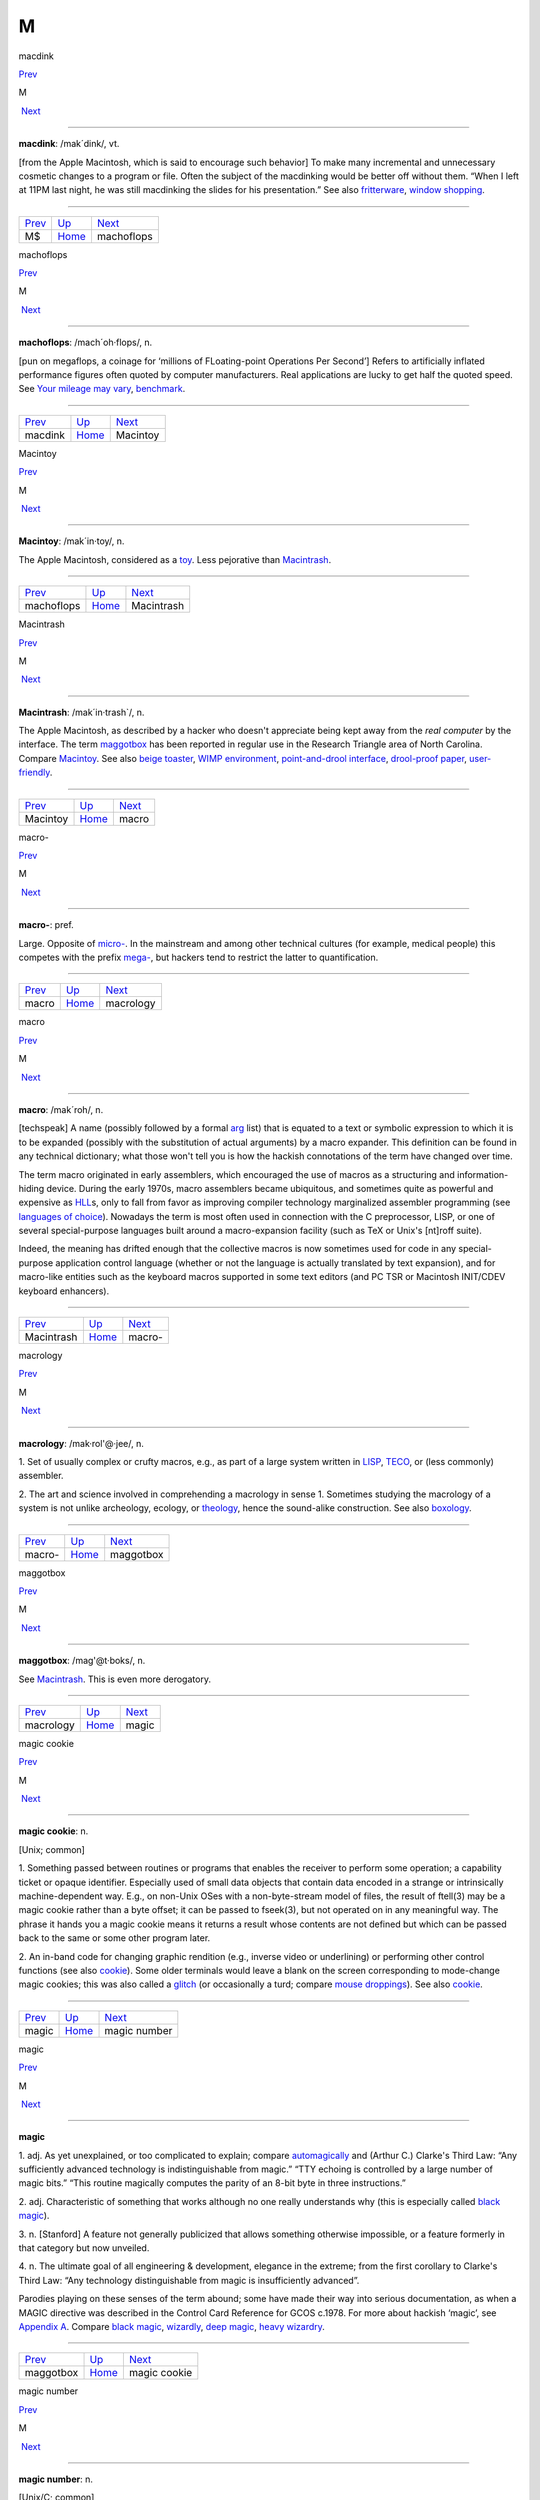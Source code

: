 ===
M
===

macdink

`Prev <MS.html>`__ 

M

 `Next <machoflops.html>`__

--------------

**macdink**: /mak´dink/, vt.

[from the Apple Macintosh, which is said to encourage such behavior] To
make many incremental and unnecessary cosmetic changes to a program or
file. Often the subject of the macdinking would be better off without
them. “When I left at 11PM last night, he was still macdinking the
slides for his presentation.” See also
`fritterware <../F/fritterware.html>`__, `window
shopping <../W/window-shopping.html>`__.

--------------

+-----------------------+----------------------------+-------------------------------+
| `Prev <MS.html>`__    | `Up <../M.html>`__         |  `Next <machoflops.html>`__   |
+-----------------------+----------------------------+-------------------------------+
| M$                    | `Home <../index.html>`__   |  machoflops                   |
+-----------------------+----------------------------+-------------------------------+

machoflops

`Prev <macdink.html>`__ 

M

 `Next <Macintoy.html>`__

--------------

**machoflops**: /mach´oh·flops/, n.

[pun on megaflops, a coinage for ‘millions of FLoating-point Operations
Per Second’] Refers to artificially inflated performance figures often
quoted by computer manufacturers. Real applications are lucky to get
half the quoted speed. See `Your mileage may
vary <../Y/Your-mileage-may-vary.html>`__,
`benchmark <../B/benchmark.html>`__.

--------------

+----------------------------+----------------------------+-----------------------------+
| `Prev <macdink.html>`__    | `Up <../M.html>`__         |  `Next <Macintoy.html>`__   |
+----------------------------+----------------------------+-----------------------------+
| macdink                    | `Home <../index.html>`__   |  Macintoy                   |
+----------------------------+----------------------------+-----------------------------+

Macintoy

`Prev <machoflops.html>`__ 

M

 `Next <Macintrash.html>`__

--------------

**Macintoy**: /mak´in·toy/, n.

The Apple Macintosh, considered as a `toy <../T/toy.html>`__. Less
pejorative than `Macintrash <Macintrash.html>`__.

--------------

+-------------------------------+----------------------------+-------------------------------+
| `Prev <machoflops.html>`__    | `Up <../M.html>`__         |  `Next <Macintrash.html>`__   |
+-------------------------------+----------------------------+-------------------------------+
| machoflops                    | `Home <../index.html>`__   |  Macintrash                   |
+-------------------------------+----------------------------+-------------------------------+

Macintrash

`Prev <Macintoy.html>`__ 

M

 `Next <macro.html>`__

--------------

**Macintrash**: /mak´in·trash\`/, n.

The Apple Macintosh, as described by a hacker who doesn't appreciate
being kept away from the *real computer* by the interface. The term
`maggotbox <maggotbox.html>`__ has been reported in regular use in the
Research Triangle area of North Carolina. Compare
`Macintoy <Macintoy.html>`__. See also `beige
toaster <../B/beige-toaster.html>`__, `WIMP
environment <../W/WIMP-environment.html>`__, `point-and-drool
interface <../P/point-and-drool-interface.html>`__, `drool-proof
paper <../D/drool-proof-paper.html>`__,
`user-friendly <../U/user-friendly.html>`__.

--------------

+-----------------------------+----------------------------+--------------------------+
| `Prev <Macintoy.html>`__    | `Up <../M.html>`__         |  `Next <macro.html>`__   |
+-----------------------------+----------------------------+--------------------------+
| Macintoy                    | `Home <../index.html>`__   |  macro                   |
+-----------------------------+----------------------------+--------------------------+

macro-

`Prev <macro.html>`__ 

M

 `Next <macrology.html>`__

--------------

**macro-**: pref.

Large. Opposite of `micro- <micro-.html>`__. In the mainstream and
among other technical cultures (for example, medical people) this
competes with the prefix `mega- <mega-.html>`__, but hackers tend to
restrict the latter to quantification.

--------------

+--------------------------+----------------------------+------------------------------+
| `Prev <macro.html>`__    | `Up <../M.html>`__         |  `Next <macrology.html>`__   |
+--------------------------+----------------------------+------------------------------+
| macro                    | `Home <../index.html>`__   |  macrology                   |
+--------------------------+----------------------------+------------------------------+

macro

`Prev <Macintrash.html>`__ 

M

 `Next <macro-.html>`__

--------------

**macro**: /mak´roh/, n.

[techspeak] A name (possibly followed by a formal
`arg <../A/arg.html>`__ list) that is equated to a text or symbolic
expression to which it is to be expanded (possibly with the substitution
of actual arguments) by a macro expander. This definition can be found
in any technical dictionary; what those won't tell you is how the
hackish connotations of the term have changed over time.

The term macro originated in early assemblers, which encouraged the use
of macros as a structuring and information-hiding device. During the
early 1970s, macro assemblers became ubiquitous, and sometimes quite as
powerful and expensive as `HLL <../H/HLL.html>`__\ s, only to fall
from favor as improving compiler technology marginalized assembler
programming (see `languages of
choice <../L/languages-of-choice.html>`__). Nowadays the term is most
often used in connection with the C preprocessor, LISP, or one of
several special-purpose languages built around a macro-expansion
facility (such as TeX or Unix's [nt]roff suite).

Indeed, the meaning has drifted enough that the collective macros is now
sometimes used for code in any special-purpose application control
language (whether or not the language is actually translated by text
expansion), and for macro-like entities such as the keyboard macros
supported in some text editors (and PC TSR or Macintosh INIT/CDEV
keyboard enhancers).

--------------

+-------------------------------+----------------------------+---------------------------+
| `Prev <Macintrash.html>`__    | `Up <../M.html>`__         |  `Next <macro-.html>`__   |
+-------------------------------+----------------------------+---------------------------+
| Macintrash                    | `Home <../index.html>`__   |  macro-                   |
+-------------------------------+----------------------------+---------------------------+

macrology

`Prev <macro-.html>`__ 

M

 `Next <maggotbox.html>`__

--------------

**macrology**: /mak·rol'@·jee/, n.

1. Set of usually complex or crufty macros, e.g., as part of a large
system written in `LISP <../L/LISP.html>`__,
`TECO <../T/TECO.html>`__, or (less commonly) assembler.

2. The art and science involved in comprehending a macrology in sense 1.
Sometimes studying the macrology of a system is not unlike archeology,
ecology, or `theology <../T/theology.html>`__, hence the sound-alike
construction. See also `boxology <../B/boxology.html>`__.

--------------

+---------------------------+----------------------------+------------------------------+
| `Prev <macro-.html>`__    | `Up <../M.html>`__         |  `Next <maggotbox.html>`__   |
+---------------------------+----------------------------+------------------------------+
| macro-                    | `Home <../index.html>`__   |  maggotbox                   |
+---------------------------+----------------------------+------------------------------+

maggotbox

`Prev <macrology.html>`__ 

M

 `Next <magic.html>`__

--------------

**maggotbox**: /mag'@t·boks/, n.

See `Macintrash <Macintrash.html>`__. This is even more derogatory.

--------------

+------------------------------+----------------------------+--------------------------+
| `Prev <macrology.html>`__    | `Up <../M.html>`__         |  `Next <magic.html>`__   |
+------------------------------+----------------------------+--------------------------+
| macrology                    | `Home <../index.html>`__   |  magic                   |
+------------------------------+----------------------------+--------------------------+

magic cookie

`Prev <magic.html>`__ 

M

 `Next <magic-number.html>`__

--------------

**magic cookie**: n.

[Unix; common]

1. Something passed between routines or programs that enables the
receiver to perform some operation; a capability ticket or opaque
identifier. Especially used of small data objects that contain data
encoded in a strange or intrinsically machine-dependent way. E.g., on
non-Unix OSes with a non-byte-stream model of files, the result of
ftell(3) may be a magic cookie rather than a byte offset; it can be
passed to fseek(3), but not operated on in any meaningful way. The
phrase it hands you a magic cookie means it returns a result whose
contents are not defined but which can be passed back to the same or
some other program later.

2. An in-band code for changing graphic rendition (e.g., inverse video
or underlining) or performing other control functions (see also
`cookie <../C/cookie.html>`__). Some older terminals would leave a
blank on the screen corresponding to mode-change magic cookies; this was
also called a `glitch <../G/glitch.html>`__ (or occasionally a turd;
compare `mouse droppings <mouse-droppings.html>`__). See also
`cookie <../C/cookie.html>`__.

--------------

+--------------------------+----------------------------+---------------------------------+
| `Prev <magic.html>`__    | `Up <../M.html>`__         |  `Next <magic-number.html>`__   |
+--------------------------+----------------------------+---------------------------------+
| magic                    | `Home <../index.html>`__   |  magic number                   |
+--------------------------+----------------------------+---------------------------------+

magic

`Prev <maggotbox.html>`__ 

M

 `Next <magic-cookie.html>`__

--------------

**magic**

1. adj. As yet unexplained, or too complicated to explain; compare
`automagically <../A/automagically.html>`__ and (Arthur C.) Clarke's
Third Law: “Any sufficiently advanced technology is indistinguishable
from magic.” “TTY echoing is controlled by a large number of magic
bits.” “This routine magically computes the parity of an 8-bit byte in
three instructions.”

2. adj. Characteristic of something that works although no one really
understands why (this is especially called `black
magic <../B/black-magic.html>`__).

3. n. [Stanford] A feature not generally publicized that allows
something otherwise impossible, or a feature formerly in that category
but now unveiled.

4. n. The ultimate goal of all engineering & development, elegance in
the extreme; from the first corollary to Clarke's Third Law: “Any
technology distinguishable from magic is insufficiently advanced”.

Parodies playing on these senses of the term abound; some have made
their way into serious documentation, as when a MAGIC directive was
described in the Control Card Reference for GCOS c.1978. For more about
hackish ‘magic’, see `Appendix A <../appendixa.html>`__. Compare `black
magic <../B/black-magic.html>`__, `wizardly <../W/wizardly.html>`__,
`deep magic <../D/deep-magic.html>`__, `heavy
wizardry <../H/heavy-wizardry.html>`__.

--------------

+------------------------------+----------------------------+---------------------------------+
| `Prev <maggotbox.html>`__    | `Up <../M.html>`__         |  `Next <magic-cookie.html>`__   |
+------------------------------+----------------------------+---------------------------------+
| maggotbox                    | `Home <../index.html>`__   |  magic cookie                   |
+------------------------------+----------------------------+---------------------------------+

magic number

`Prev <magic-cookie.html>`__ 

M

 `Next <magic-smoke.html>`__

--------------

**magic number**: n.

[Unix/C; common]

1. In source code, some non-obvious constant whose value is significant
to the operation of a program and that is inserted inconspicuously
in-line (`hardcoded <../H/hardcoded.html>`__), rather than expanded in
by a symbol set by a commented **#define**. Magic numbers in this sense
are bad style.

2. A number that encodes critical information used in an algorithm in
some opaque way. The classic examples of these are the numbers used in
hash or CRC functions, or the coefficients in a linear congruential
generator for pseudo-random numbers. This sense actually predates and
was ancestral to the more common sense

3. Special data located at the beginning of a binary data file to
indicate its type to a utility. Under Unix, the system and various
applications programs (especially the linker) distinguish between types
of executable file by looking for a magic number. Once upon a time,
these magic numbers were `PDP-11 <../P/PDP-11.html>`__ branch
instructions that skipped over header data to the start of executable
code; 0407, for example, was octal for ‘branch 16 bytes relative’. Many
other kinds of files now have magic numbers somewhere; some magic
numbers are, in fact, strings, like the "!<arch>" at the beginning of
a Unix archive file or the "%!" leading PostScript files. Nowadays
only a `wizard <../W/wizard.html>`__ knows the spells to create magic
numbers. How do you choose a fresh magic number of your own? Simple —
you pick one at random. See? It's magic!

4. An input that leads to a computational boundary condition, where
algorithm behavior becomes discontinuous. Numeric overflows
(particularly with signed data types) and run-time errors (divide by
zero, stack overflows) are indications of magic numbers. The Y2K scare
was probably the most notorious magic number non-incident.

*The* magic number, on the other hand, is "7±2". See *The magical
number seven, plus or minus two: some limits on our capacity for
processing information* by George Miller, in the *Psychological Review*
63:81-97 (1956). This classic paper established the number of distinct
items (such as numeric digits) that humans can hold in short-term
memory. Among other things, this strongly influenced the interface
design of the phone system.

--------------

+---------------------------------+----------------------------+--------------------------------+
| `Prev <magic-cookie.html>`__    | `Up <../M.html>`__         |  `Next <magic-smoke.html>`__   |
+---------------------------------+----------------------------+--------------------------------+
| magic cookie                    | `Home <../index.html>`__   |  magic smoke                   |
+---------------------------------+----------------------------+--------------------------------+

magic smoke

`Prev <magic-number.html>`__ 

M

 `Next <mail-storm.html>`__

--------------

**magic smoke**: n.

A substance trapped inside IC packages that enables them to function
(also called blue smoke; this is similar to the archaic phlogiston
hypothesis about combustion). Its existence is demonstrated by what
happens when a chip burns up — the magic smoke gets let out, so it
doesn't work any more. See `smoke test <../S/smoke-test.html>`__,
`let the smoke out <../L/let-the-smoke-out.html>`__.

Usenetter Jay Maynard tells the following story: “Once, while hacking on
a dedicated Z80 system, I was testing code by blowing EPROMs and
plugging them in the system, then seeing what happened. One time, I
plugged one in backwards. I only discovered that *after* I realized that
Intel didn't put power-on lights under the quartz windows on the tops of
their EPROMs — the die was glowing white-hot. Amazingly, the EPROM
worked fine after I erased it, filled it full of zeros, then erased it
again. For all I know, it's still in service. Of course, this is because
the magic smoke didn't get let out.” Compare the original phrasing of
`Murphy's Law <Murphys-Law.html>`__.

--------------

+---------------------------------+----------------------------+-------------------------------+
| `Prev <magic-number.html>`__    | `Up <../M.html>`__         |  `Next <mail-storm.html>`__   |
+---------------------------------+----------------------------+-------------------------------+
| magic number                    | `Home <../index.html>`__   |  mail storm                   |
+---------------------------------+----------------------------+-------------------------------+

mailbomb

`Prev <mail-storm.html>`__ 

M

 `Next <mailing-list.html>`__

--------------

**mailbomb**

(also mail bomb) [Usenet]

1. v. To send, or urge others to send, massive amounts of
`email <../E/email.html>`__ to a single system or person, esp. with
intent to crash or `spam <../S/spam.html>`__ the recipient's system.
Sometimes done in retaliation for a perceived serious offense.
Mailbombing is itself widely regarded as a serious offense — it can
disrupt email traffic or other facilities for innocent users on the
victim's system, and in extreme cases, even at upstream sites.

2. n. An automatic procedure with a similar effect.

3. n. The mail sent. Compare `letterbomb <../L/letterbomb.html>`__,
`nastygram <../N/nastygram.html>`__, `BLOB <../B/BLOB.html>`__
(sense 2), `list-bomb <../L/list-bomb.html>`__.

--------------

+-------------------------------+----------------------------+---------------------------------+
| `Prev <mail-storm.html>`__    | `Up <../M.html>`__         |  `Next <mailing-list.html>`__   |
+-------------------------------+----------------------------+---------------------------------+
| mail storm                    | `Home <../index.html>`__   |  mailing list                   |
+-------------------------------+----------------------------+---------------------------------+

mailing list

`Prev <mailbomb.html>`__ 

M

 `Next <main-loop.html>`__

--------------

**mailing list**: n.

(often shortened in context to list)

1. An `email <../E/email.html>`__ address that is an alias (or
`macro <macro.html>`__, though that word is never used in this
connection) for many other email addresses. Some mailing lists are
simple reflectors, redirecting mail sent to them to the list of
recipients. Others are filtered by humans or programs of varying degrees
of sophistication; lists filtered by humans are said to be moderated.

2. The people who receive your email when you send it to such an
address.

Mailing lists are one of the primary forms of hacker interaction, along
with `Usenet <../U/Usenet.html>`__. They predate Usenet, having
originated with the first UUCP and ARPANET connections. They are often
used for private information-sharing on topics that would be too
specialized for or inappropriate to public Usenet groups. Though some of
these maintain almost purely technical content (such as the Internet
Engineering Task Force mailing list), others (like the ‘sf-lovers’ list
maintained for many years by Saul Jaffe) are recreational, and many are
purely social. Perhaps the most infamous of the social lists was the
eccentric "bandykin" distribution; its latter-day progeny,
"lectroids" and "tanstaafl", still include a number of the oddest
and most interesting people in hackerdom.

Mailing lists are easy to create and (unlike Usenet) don't tie up a
significant amount of machine resources (until they get very large, at
which point they can become interesting torture tests for mail
software). Thus, they are often created temporarily by working groups,
the members of which can then collaborate on a project without ever
needing to meet face-to-face. Much of the material in this lexicon was
criticized and polished on just such a mailing list (called
‘jargon-friends’), which included all the co-authors of Steele-1983.

--------------

+-----------------------------+----------------------------+------------------------------+
| `Prev <mailbomb.html>`__    | `Up <../M.html>`__         |  `Next <main-loop.html>`__   |
+-----------------------------+----------------------------+------------------------------+
| mailbomb                    | `Home <../index.html>`__   |  main loop                   |
+-----------------------------+----------------------------+------------------------------+

mail storm

`Prev <magic-smoke.html>`__ 

M

 `Next <mailbomb.html>`__

--------------

**mail storm**: n.

[from `broadcast storm <../B/broadcast-storm.html>`__, influenced by
*maelstrom*] What often happens when a machine with an Internet
connection and active users re-connects after extended downtime — a
flood of incoming mail that brings the machine to its knees. See also
`hairball <../H/hairball.html>`__.

--------------

+--------------------------------+----------------------------+-----------------------------+
| `Prev <magic-smoke.html>`__    | `Up <../M.html>`__         |  `Next <mailbomb.html>`__   |
+--------------------------------+----------------------------+-----------------------------+
| magic smoke                    | `Home <../index.html>`__   |  mailbomb                   |
+--------------------------------+----------------------------+-----------------------------+

mainframe

`Prev <main-loop.html>`__ 

M

 `Next <mainsleaze.html>`__

--------------

**mainframe**: n.

Term originally referring to the cabinet containing the central
processor unit or ‘main frame’ of a room-filling `Stone
Age <../S/Stone-Age.html>`__ batch machine. After the emergence of
smaller minicomputer designs in the early 1970s, the traditional `big
iron <../B/big-iron.html>`__ machines were described as ‘mainframe
computers’ and eventually just as mainframes. The term carries the
connotation of a machine designed for batch rather than interactive use,
though possibly with an interactive timesharing operating system
retrofitted onto it; it is especially used of machines built by IBM,
Unisys, and the other great `dinosaur <../D/dinosaur.html>`__\ s
surviving from computing's `Stone Age <../S/Stone-Age.html>`__.

It has been common wisdom among hackers since the late 1980s that the
mainframe architectural tradition is essentially dead (outside of the
tiny market for `number-crunching <../N/number-crunching.html>`__
supercomputers having been swamped by the recent huge advances in IC
technology and low-cost personal computing. The wave of failures,
takeovers, and mergers among traditional mainframe makers in the early
1990s bore this out. The biggest mainframer of all, IBM, was compelled
to re-invent itself as a huge systems-consulting house. (See `dinosaurs
mating <../D/dinosaurs-mating.html>`__ and `killer
micro <../K/killer-micro.html>`__).

However, in yet another instance of the `cycle of
reincarnation <../C/cycle-of-reincarnation.html>`__, the port of Linux
to the IBM S/390 architecture in 1999 — assisted by IBM — produced a
resurgence of interest in mainframe computing as a way of providing huge
quantities of easily maintainable, reliable virtual Linux servers,
saving IBM's mainframe division from almost certain extinction.

--------------

+------------------------------+----------------------------+-------------------------------+
| `Prev <main-loop.html>`__    | `Up <../M.html>`__         |  `Next <mainsleaze.html>`__   |
+------------------------------+----------------------------+-------------------------------+
| main loop                    | `Home <../index.html>`__   |  mainsleaze                   |
+------------------------------+----------------------------+-------------------------------+

main loop

`Prev <mailing-list.html>`__ 

M

 `Next <mainframe.html>`__

--------------

**main loop**: n.

The top-level control flow construct in an input- or event-driven
program, the one which receives and acts or dispatches on the program's
input. See also `driver <../D/driver.html>`__.

--------------

+---------------------------------+----------------------------+------------------------------+
| `Prev <mailing-list.html>`__    | `Up <../M.html>`__         |  `Next <mainframe.html>`__   |
+---------------------------------+----------------------------+------------------------------+
| mailing list                    | `Home <../index.html>`__   |  mainframe                   |
+---------------------------------+----------------------------+------------------------------+

mainsleaze

`Prev <mainframe.html>`__ 

M

 `Next <malware.html>`__

--------------

**mainsleaze**: n.

1. Spam emitted by a reputable, mainstream company (as opposed to
fly-by-night Viagra oeddlers and the like). Sometime this happens in
honest ignorance, but the reputation danage can take years to live down.

2. Occasionally used for a big-time spammer, with its own `fat
pipe <../F/fat-pipe.html>`__, their own mailservers, and a `pink
contract <../P/pink-contract.html>`__. Almost impossible to get shut
down.

--------------

+------------------------------+----------------------------+----------------------------+
| `Prev <mainframe.html>`__    | `Up <../M.html>`__         |  `Next <malware.html>`__   |
+------------------------------+----------------------------+----------------------------+
| mainframe                    | `Home <../index.html>`__   |  malware                   |
+------------------------------+----------------------------+----------------------------+

malware

`Prev <mainsleaze.html>`__ 

M

 `Next <man-page.html>`__

--------------

**malware**: n.

[Common] Malicious software. Software intended to cause consequences the
unwitting user would not choose; especially used of
`virus <../V/virus.html>`__ or `Trojan
horse <../T/Trojan-horse.html>`__ software.

--------------

+-------------------------------+----------------------------+-----------------------------+
| `Prev <mainsleaze.html>`__    | `Up <../M.html>`__         |  `Next <man-page.html>`__   |
+-------------------------------+----------------------------+-----------------------------+
| mainsleaze                    | `Home <../index.html>`__   |  man page                   |
+-------------------------------+----------------------------+-----------------------------+

management

`Prev <man-page.html>`__ 

M

 `Next <mandelbug.html>`__

--------------

**management**: n.

1. Corporate power elites distinguished primarily by their distance from
actual productive work and their chronic failure to manage (see also
`suit <../S/suit.html>`__). Spoken derisively, as in “\ *Management*
decided that ...”.

2. Mythically, a vast bureaucracy responsible for all the world's minor
irritations. Hackers' satirical public notices are often signed ‘The
Mgt’; this derives from the *Illuminatus* novels (see the
`Bibliography <../pt03.html#bibliography>`__ in Appendix C).

--------------

+-----------------------------+----------------------------+------------------------------+
| `Prev <man-page.html>`__    | `Up <../M.html>`__         |  `Next <mandelbug.html>`__   |
+-----------------------------+----------------------------+------------------------------+
| man page                    | `Home <../index.html>`__   |  mandelbug                   |
+-----------------------------+----------------------------+------------------------------+

mandelbug

`Prev <management.html>`__ 

M

 `Next <manged.html>`__

--------------

**mandelbug**: /man´del·buhg/, n.

[from the Mandelbrot set] A bug whose underlying causes are so complex
and obscure as to make its behavior appear chaotic or even
non-deterministic. This term implies that the speaker thinks it is a
`Bohr bug <../B/Bohr-bug.html>`__, rather than a
`heisenbug <../H/heisenbug.html>`__. See also
`schroedinbug <../S/schroedinbug.html>`__.

--------------

+-------------------------------+----------------------------+---------------------------+
| `Prev <management.html>`__    | `Up <../M.html>`__         |  `Next <manged.html>`__   |
+-------------------------------+----------------------------+---------------------------+
| management                    | `Home <../index.html>`__   |  manged                   |
+-------------------------------+----------------------------+---------------------------+

manged

`Prev <mandelbug.html>`__ 

M

 `Next <mangle.html>`__

--------------

**manged**: /mahnjd/, n.

[probably from the French ‘manger’ or Italian ‘mangiare’, to eat;
perhaps influenced by English ‘mange’, ‘mangy’] adj. Refers to anything
that is mangled or damaged, usually beyond repair. “The disk was manged
after the electrical storm.” Compare `mung <mung.html>`__.

--------------

+------------------------------+----------------------------+---------------------------+
| `Prev <mandelbug.html>`__    | `Up <../M.html>`__         |  `Next <mangle.html>`__   |
+------------------------------+----------------------------+---------------------------+
| mandelbug                    | `Home <../index.html>`__   |  mangle                   |
+------------------------------+----------------------------+---------------------------+

mangled name

`Prev <mangle.html>`__ 

M

 `Next <mangler.html>`__

--------------

**mangled name**: n.

A name, appearing in a C++ object file, that is a coded representation
of the object declaration as it appears in the source. Mangled names are
used because C++ allows multiple objects to have the same name, as long
as they are distinguishable in some other way, such as by having
different parameter types. Thus, the internal name must have that
additional information embedded in it, using the limited character set
allowed by most linkers. For instance, one popular compiler encodes the
standard library function declaration “memchr(const void\*,int,unsigned
int)” as “@memchr$qpxviui”.

--------------

+---------------------------+----------------------------+----------------------------+
| `Prev <mangle.html>`__    | `Up <../M.html>`__         |  `Next <mangler.html>`__   |
+---------------------------+----------------------------+----------------------------+
| mangle                    | `Home <../index.html>`__   |  mangler                   |
+---------------------------+----------------------------+----------------------------+

mangle

`Prev <manged.html>`__ 

M

 `Next <mangled-name.html>`__

--------------

**mangle**: vt.

1. Used similarly to `mung <mung.html>`__ or
`scribble <../S/scribble.html>`__, but more violent in its
connotations; something that is mangled has been irreversibly and
totally trashed.

2. To produce the `mangled name <mangled-name.html>`__ corresponding
to a C++ declaration.

--------------

+---------------------------+----------------------------+---------------------------------+
| `Prev <manged.html>`__    | `Up <../M.html>`__         |  `Next <mangled-name.html>`__   |
+---------------------------+----------------------------+---------------------------------+
| manged                    | `Home <../index.html>`__   |  mangled name                   |
+---------------------------+----------------------------+---------------------------------+

mangler

`Prev <mangled-name.html>`__ 

M

 `Next <manularity.html>`__

--------------

**mangler**: n.

[DEC] A manager. Compare `management <management.html>`__. Note that
`system mangler <../S/system-mangler.html>`__ is somewhat different in
connotation.

--------------

+---------------------------------+----------------------------+-------------------------------+
| `Prev <mangled-name.html>`__    | `Up <../M.html>`__         |  `Next <manularity.html>`__   |
+---------------------------------+----------------------------+-------------------------------+
| mangled name                    | `Home <../index.html>`__   |  manularity                   |
+---------------------------------+----------------------------+-------------------------------+

man page

`Prev <malware.html>`__ 

M

 `Next <management.html>`__

--------------

**man page**: n.

A page from the Unix Programmer's Manual, documenting one of Unix's many
commands, system calls, library subroutines, device driver interfaces,
file formats, games, macro packages, or maintenance utilities. By
extension, the term “man page” may be used to refer to documentation of
any kind, under any system, though it is most likely to be confined to
short on-line references.

As mentioned in `Chapter 11, *Other Lexicon
Conventions <../conventions.html>`__, there is a standard syntax for
referring to man page entries: the phrase “foo(n)” refers to the page
for “foo” in chapter n of the manual, where chapter 1 is user commands,
chapter 2 is system calls, etc.

The man page format is beloved, or berated, for having the same sort of
pithy utility as the rest of Unix. Man pages tend to be written as very
compact, concise descriptions which are complete but not forgiving of
the lazy or careless reader. Their stylized format does a good job of
summarizing the essentials: invocation syntax, options, basic
functionality. While such a concise reference is perfect for the
do-one-thing-and-do-it-well tools which are favored by the Unix
philosophy, it admittedly breaks down when applied to a command which is
itself a major subsystem.

--------------

+----------------------------+----------------------------+-------------------------------+
| `Prev <malware.html>`__    | `Up <../M.html>`__         |  `Next <management.html>`__   |
+----------------------------+----------------------------+-------------------------------+
| malware                    | `Home <../index.html>`__   |  management                   |
+----------------------------+----------------------------+-------------------------------+

manularity

`Prev <mangler.html>`__ 

M

 `Next <marching-ants.html>`__

--------------

**manularity**: /man\`yoo·la´ri·tee/, n.

[prob. fr. techspeak manual + granularity] A notional measure of the
manual labor required for some task, particularly one of the sort that
automation is supposed to eliminate. “Composing English on paper has
much higher manularity than using a text editor, especially in the
revising stage.” Hackers tend to consider manularity a symptom of
primitive methods; in fact, a true hacker confronted with an apparent
requirement to do a computing task `by hand <../B/by-hand.html>`__
will inevitably seize the opportunity to build another tool (see
`toolsmith <../T/toolsmith.html>`__).

--------------

+----------------------------+----------------------------+----------------------------------+
| `Prev <mangler.html>`__    | `Up <../M.html>`__         |  `Next <marching-ants.html>`__   |
+----------------------------+----------------------------+----------------------------------+
| mangler                    | `Home <../index.html>`__   |  marching ants                   |
+----------------------------+----------------------------+----------------------------------+

marbles

`Prev <marching-ants.html>`__ 

M

 `Next <marginal.html>`__

--------------

**marbles**: pl.n.

[from mainstream “lost all his/her marbles”] The minimum needed to build
your way further up some hierarchy of tools or abstractions. After a bad
system crash, you need to determine if the machine has enough marbles to
come up on its own, or enough marbles to allow a rebuild from backups,
or if you need to rebuild from scratch. “This compiler doesn't even have
enough marbles to compile `hello world <../H/hello-world.html>`__.”

--------------

+----------------------------------+----------------------------+-----------------------------+
| `Prev <marching-ants.html>`__    | `Up <../M.html>`__         |  `Next <marginal.html>`__   |
+----------------------------------+----------------------------+-----------------------------+
| marching ants                    | `Home <../index.html>`__   |  marginal                   |
+----------------------------------+----------------------------+-----------------------------+

marching ants

`Prev <manularity.html>`__ 

M

 `Next <marbles.html>`__

--------------

**marching ants**

The animated dotted-line marquee that indicates a rectangle or item
select in Adobe Photoshop, the GIMP, and other similar image-editing
programs.

--------------

+-------------------------------+----------------------------+----------------------------+
| `Prev <manularity.html>`__    | `Up <../M.html>`__         |  `Next <marbles.html>`__   |
+-------------------------------+----------------------------+----------------------------+
| manularity                    | `Home <../index.html>`__   |  marbles                   |
+-------------------------------+----------------------------+----------------------------+

marginal

`Prev <marbles.html>`__ 

M

 `Next <marginally.html>`__

--------------

**marginal**: adj.

[common]

1. [techspeak] An extremely small change. “A marginal increase in
`core <../C/core.html>`__ can decrease `GC <../G/GC.html>`__ time
drastically.” In everyday terms, this means that it is a lot easier to
clean off your desk if you have a spare place to put some of the junk
while you sort through it.

2. Of little merit. “This proposed new feature seems rather marginal to
me.”

3. Of extremely small probability of `win <../W/win.html>`__\ ning.
“The power supply was rather marginal anyway; no wonder it fried.”

--------------

+----------------------------+----------------------------+-------------------------------+
| `Prev <marbles.html>`__    | `Up <../M.html>`__         |  `Next <marginally.html>`__   |
+----------------------------+----------------------------+-------------------------------+
| marbles                    | `Home <../index.html>`__   |  marginally                   |
+----------------------------+----------------------------+-------------------------------+

marginally

`Prev <marginal.html>`__ 

M

 `Next <marketroid.html>`__

--------------

**marginally**: adv.

Slightly. “The ravs here are only marginally better than at Small Eating
Place.” See `epsilon <../E/epsilon.html>`__.

--------------

+-----------------------------+----------------------------+-------------------------------+
| `Prev <marginal.html>`__    | `Up <../M.html>`__         |  `Next <marketroid.html>`__   |
+-----------------------------+----------------------------+-------------------------------+
| marginal                    | `Home <../index.html>`__   |  marketroid                   |
+-----------------------------+----------------------------+-------------------------------+

marketroid

`Prev <marginally.html>`__ 

M

 `Next <Mars.html>`__

--------------

**marketroid**: /mar´k@·troyd/, n.

alt.: marketing slime, marketeer, mar­ket­ing droid, marketdroid. A
member of a company's marketing department, esp. one who promises users
that the next version of a product will have features that are not
actually scheduled for inclusion, are extremely difficult to implement,
and/or are in violation of the laws of physics; and/or one who describes
existing features (and misfeatures) in ebullient, buzzword-laden
adspeak. Derogatory. Compare `droid <../D/droid.html>`__.

--------------

+-------------------------------+----------------------------+-------------------------+
| `Prev <marginally.html>`__    | `Up <../M.html>`__         |  `Next <Mars.html>`__   |
+-------------------------------+----------------------------+-------------------------+
| marginally                    | `Home <../index.html>`__   |  Mars                   |
+-------------------------------+----------------------------+-------------------------+

Mars

`Prev <marketroid.html>`__ 

M

 `Next <martian.html>`__

--------------

**Mars**: n.

A legendary tragic failure, the archetypal Hacker Dream Gone Wrong. Mars
was the code name for a family of PDP-10-compatible computers built by
Systems Concepts (now, The SC Group): the multi-processor SC-30M, the
small uniprocessor SC-25, and the never-built superprocessor SC-40.
These machines were marvels of engineering design; although not much
slower than the unique `Foonly <../F/Foonly.html>`__ F-1, they were
physically smaller and consumed less power than the much slower
`DEC <../D/DEC.html>`__ KS10 or Foonly F-2, F-3, or F-4 machines. They
were also completely compatible with the DEC KL10, and ran all KL10
binaries (including the operating system) with no modifications at about
2--3 times faster than a KL10.

When DEC cancelled the Jupiter project in 1983 (their followup to the
PDP-10), Systems Concepts should have made a bundle selling their
machine into shops with a lot of software investment in PDP-10s, and in
fact their spring 1984 announcement generated a great deal of excitement
in the PDP-10 world. TOPS-10 was running on the Mars by the summer of
1984, and TOPS-20 by early fall. Unfortunately, the hackers running
Systems Concepts were much better at designing machines than at mass
producing or selling them; the company allowed itself to be sidetracked
by a bout of perfectionism into continually improving the design, and
lost credibility as delivery dates continued to slip. They also
overpriced the product ridiculously; they believed they were competing
with the KL10 and `VAX <../V/VAX.html>`__ 8600 and failed to reckon
with the likes of Sun Microsystems and other hungry startups building
workstations with power comparable to the KL10 at a fraction of the
price. By the time SC shipped the first SC-30M to Stanford in late 1985,
most customers had already made the traumatic decision to abandon the
PDP-10, usually for VMS or Unix boxes. Most of the Mars computers built
ended up being purchased by CompuServe.

This tale and the related saga of `Foonly <../F/Foonly.html>`__ hold a
lesson for hackers: if you want to play in the `Real
World <../R/Real-World.html>`__, you need to learn Real World moves.

--------------

+-------------------------------+----------------------------+----------------------------+
| `Prev <marketroid.html>`__    | `Up <../M.html>`__         |  `Next <martian.html>`__   |
+-------------------------------+----------------------------+----------------------------+
| marketroid                    | `Home <../index.html>`__   |  martian                   |
+-------------------------------+----------------------------+----------------------------+

martian

`Prev <Mars.html>`__ 

M

 `Next <massage.html>`__

--------------

**martian**: n.

A packet sent on a TCP/IP network with a source address of the test
loopback interface [127.0.0.1]. This means that it will come back
labeled with a source address that is clearly not of this earth. “The
domain server is getting lots of packets from Mars. Does that gateway
have a martian filter?” Compare `Christmas tree
packet <../C/Christmas-tree-packet.html>`__,
`Godzillagram <../G/Godzillagram.html>`__.

--------------

+-------------------------+----------------------------+----------------------------+
| `Prev <Mars.html>`__    | `Up <../M.html>`__         |  `Next <massage.html>`__   |
+-------------------------+----------------------------+----------------------------+
| Mars                    | `Home <../index.html>`__   |  massage                   |
+-------------------------+----------------------------+----------------------------+

massage

`Prev <martian.html>`__ 

M

 `Next <math-out.html>`__

--------------

**massage**: vt.

[common] Vague term used to describe ‘smooth’ transformations of a data
set into a different form, esp. transformations that do not lose
information. Connotes less pain than `munch <munch.html>`__ or
`crunch <../C/crunch.html>`__. “He wrote a program that massages X
bitmap files into GIF format.” Compare `slurp <../S/slurp.html>`__.

--------------

+----------------------------+----------------------------+-----------------------------+
| `Prev <martian.html>`__    | `Up <../M.html>`__         |  `Next <math-out.html>`__   |
+----------------------------+----------------------------+-----------------------------+
| martian                    | `Home <../index.html>`__   |  math-out                   |
+----------------------------+----------------------------+-----------------------------+

math-out

`Prev <massage.html>`__ 

M

 `Next <Matrix.html>`__

--------------

**math-out**: n.

[poss. from ‘white-out’ (the blizzard variety)] A paper or presentation
so encrusted with mathematical or other formal notation as to be
incomprehensible. This may be a device for concealing the fact that it
is actually `content-free <../C/content-free.html>`__. See also
`numbers <../N/numbers.html>`__, `social science
number <../S/social-science-number.html>`__.

|image0|

A `math-out <math-out.html>`__ approach to history.

(The next cartoon in the Crunchly saga is
`73-05-19 <../S/space-cadet-keyboard.html#crunchly73-05-19>`__. The
previous one is the `frontispiece <../lexicon.html#crunchly-1>`__.)

--------------

+----------------------------+----------------------------+---------------------------+
| `Prev <massage.html>`__    | `Up <../M.html>`__         |  `Next <Matrix.html>`__   |
+----------------------------+----------------------------+---------------------------+
| massage                    | `Home <../index.html>`__   |  Matrix                   |
+----------------------------+----------------------------+---------------------------+

.. |image0| image:: ../_static/73-05-18.png
Matrix

`Prev <math-out.html>`__ 

M

 `Next <maximum-Maytag-mode.html>`__

--------------

**Matrix**: n.

[FidoNet]

1. What the Opus BBS software and sysops call
`FidoNet <../F/FidoNet.html>`__.

2. Fanciful term for a `cyberspace <../C/cyberspace.html>`__ expected
to emerge from current networking experiments (see `the
network <../T/the-network.html>`__). The name of the rather good 1999
`cypherpunk <../C/cypherpunk.html>`__ movie *The Matrix* played on
this sense, which however had been established for years before.

3. The totality of present-day computer networks (popularized in this
sense by John Quarterman; rare outside academic literature).

--------------

+-----------------------------+----------------------------+----------------------------------------+
| `Prev <math-out.html>`__    | `Up <../M.html>`__         |  `Next <maximum-Maytag-mode.html>`__   |
+-----------------------------+----------------------------+----------------------------------------+
| math-out                    | `Home <../index.html>`__   |  maximum Maytag mode                   |
+-----------------------------+----------------------------+----------------------------------------+

maximum Maytag mode

`Prev <Matrix.html>`__ 

M

 `Next <McQuary-limit.html>`__

--------------

**maximum Maytag mode**: n.

What a `washing machine <../W/washing-machine.html>`__ or, by
extension, any disk drive is in when it's being used so heavily that
it's shaking like an old Maytag with an unbalanced load. If prolonged
for any length of time, can lead to disks becoming `walking
drives <../W/walking-drives.html>`__. In 1999 it's been some years
since hard disks were large enough to do this, but the same phenomenon
has recently been reported with 24X CD-ROM drives.

--------------

+---------------------------+----------------------------+----------------------------------+
| `Prev <Matrix.html>`__    | `Up <../M.html>`__         |  `Next <McQuary-limit.html>`__   |
+---------------------------+----------------------------+----------------------------------+
| Matrix                    | `Home <../index.html>`__   |  McQuary limit                   |
+---------------------------+----------------------------+----------------------------------+

McQuary limit

`Prev <maximum-Maytag-mode.html>`__ 

M

 `Next <meatspace.html>`__

--------------

**McQuary limit**

[from the name of the founder of "alt.fan.warlord"; see
`warlording <../W/warlording.html>`__.] 4 lines of at most 80
characters each, sometimes still cited on Usenet as the maximum
acceptable size of a `sig block <../S/sig-block.html>`__. Before the
great bandwidth explosion of the early 1990s, long sigs actually cost
people running Usenet servers significant amounts of money. Nowadays
social pressure against long sigs is intended to avoid waste of human
attention rather than machine bandwidth. Accordingly, the McQuary limit
should be considered a rule of thumb rather than a hard limit; it's best
to avoid sigs that are large, repetitive, and distracting. See also
`warlording <../W/warlording.html>`__.

--------------

+----------------------------------------+----------------------------+------------------------------+
| `Prev <maximum-Maytag-mode.html>`__    | `Up <../M.html>`__         |  `Next <meatspace.html>`__   |
+----------------------------------------+----------------------------+------------------------------+
| maximum Maytag mode                    | `Home <../index.html>`__   |  meatspace                   |
+----------------------------------------+----------------------------+------------------------------+

meatspace

`Prev <McQuary-limit.html>`__ 

M

 `Next <meatware.html>`__

--------------

**meatspace**: /meet´spays/, n.

The physical world, where the meat lives — as opposed to
`cyberspace <../C/cyberspace.html>`__. Hackers are actually more
willing to use this term than ‘cyberspace’, because it's not speculative
— we already have a running meatspace implementation (the universe).
Compare `RL <../R/RL.html>`__.

--------------

+----------------------------------+----------------------------+-----------------------------+
| `Prev <McQuary-limit.html>`__    | `Up <../M.html>`__         |  `Next <meatware.html>`__   |
+----------------------------------+----------------------------+-----------------------------+
| McQuary limit                    | `Home <../index.html>`__   |  meatware                   |
+----------------------------------+----------------------------+-----------------------------+

meatware

`Prev <meatspace.html>`__ 

M

 `Next <meeces.html>`__

--------------

**meatware**: n.

Synonym for `wetware <../W/wetware.html>`__. Less common.

--------------

+------------------------------+----------------------------+---------------------------+
| `Prev <meatspace.html>`__    | `Up <../M.html>`__         |  `Next <meeces.html>`__   |
+------------------------------+----------------------------+---------------------------+
| meatspace                    | `Home <../index.html>`__   |  meeces                   |
+------------------------------+----------------------------+---------------------------+

meeces

`Prev <meatware.html>`__ 

M

 `Next <meg.html>`__

--------------

**meeces**: /mees'@z/, n.

[TMRC] Occasional furry visitors who are not
`urchin <../U/urchin.html>`__\ s. [That is, mice. This may no longer
be in live use; it clearly derives from the refrain of the early-1960s
cartoon character Mr. Jinks: “I hate meeces to *pieces*!” — ESR]

--------------

+-----------------------------+----------------------------+------------------------+
| `Prev <meatware.html>`__    | `Up <../M.html>`__         |  `Next <meg.html>`__   |
+-----------------------------+----------------------------+------------------------+
| meatware                    | `Home <../index.html>`__   |  meg                   |
+-----------------------------+----------------------------+------------------------+

mega-

`Prev <meg.html>`__ 

M

 `Next <megapenny.html>`__

--------------

**mega-**: /me´g@/, pref.

[SI] See `quantifiers <../Q/quantifiers.html>`__.

--------------

+------------------------+----------------------------+------------------------------+
| `Prev <meg.html>`__    | `Up <../M.html>`__         |  `Next <megapenny.html>`__   |
+------------------------+----------------------------+------------------------------+
| meg                    | `Home <../index.html>`__   |  megapenny                   |
+------------------------+----------------------------+------------------------------+

megapenny

`Prev <mega-.html>`__ 

M

 `Next <MEGO.html>`__

--------------

**megapenny**: /meg'@·pen\`ee/, n.

$10,000 (1 cent \* "106"). Used semi-humorously as a unit in comparing
computer cost and performance figures.

--------------

+--------------------------+----------------------------+-------------------------+
| `Prev <mega-.html>`__    | `Up <../M.html>`__         |  `Next <MEGO.html>`__   |
+--------------------------+----------------------------+-------------------------+
| mega-                    | `Home <../index.html>`__   |  MEGO                   |
+--------------------------+----------------------------+-------------------------+

meg

`Prev <meeces.html>`__ 

M

 `Next <mega-.html>`__

--------------

**meg**: /meg/, n.

See `quantifiers <../Q/quantifiers.html>`__.

--------------

+---------------------------+----------------------------+--------------------------+
| `Prev <meeces.html>`__    | `Up <../M.html>`__         |  `Next <mega-.html>`__   |
+---------------------------+----------------------------+--------------------------+
| meeces                    | `Home <../index.html>`__   |  mega-                   |
+---------------------------+----------------------------+--------------------------+

MEGO

`Prev <megapenny.html>`__ 

M

 `Next <meltdown--network.html>`__

--------------

**MEGO**: /me´goh/, /mee´goh/

[“My Eyes Glaze Over”, often “Mine Eyes Glazeth (sic) Over”, attributed
to the futurologist Herman Kahn] Also MEGO factor.

1. n. A `handwave <../H/handwave.html>`__ intended to confuse the
listener and hopefully induce agreement because the listener does not
want to admit to not understanding what is going on. MEGO is usually
directed at senior management by engineers and contains a high
proportion of `TLA <../T/TLA.html>`__\ s.

2. excl. An appropriate response to MEGO tactics.

3. Among non-hackers, often refers not to behavior that causes the eyes
to glaze, but to the eye-glazing reaction itself, which may be triggered
by the mere threat of excessive technical detail as effectively as by an
actual excess of it.

--------------

+------------------------------+----------------------------+--------------------------------------+
| `Prev <megapenny.html>`__    | `Up <../M.html>`__         |  `Next <meltdown--network.html>`__   |
+------------------------------+----------------------------+--------------------------------------+
| megapenny                    | `Home <../index.html>`__   |  meltdown, network                   |
+------------------------------+----------------------------+--------------------------------------+

meltdown, network

`Prev <MEGO.html>`__ 

M

 `Next <meme.html>`__

--------------

**meltdown, network**: n.

See `network meltdown <../N/network-meltdown.html>`__.

--------------

+-------------------------+----------------------------+-------------------------+
| `Prev <MEGO.html>`__    | `Up <../M.html>`__         |  `Next <meme.html>`__   |
+-------------------------+----------------------------+-------------------------+
| MEGO                    | `Home <../index.html>`__   |  meme                   |
+-------------------------+----------------------------+-------------------------+

meme

`Prev <meltdown--network.html>`__ 

M

 `Next <meme-plague.html>`__

--------------

**meme**: /meem/, n.

[coined by analogy with ‘gene’, by Richard Dawkins] An idea considered
as a `replicator <../R/replicator.html>`__, esp. with the connotation
that memes parasitize people into propagating them much as viruses do.
Used esp. in the phrase meme complex denoting a group of mutually
supporting memes that form an organized belief system, such as a
religion. This lexicon is an (epidemiological) vector of the ‘hacker
subculture’ meme complex; each entry might be considered a meme.
However, meme is often misused to mean meme complex. Use of the term
connotes acceptance of the idea that in humans (and presumably other
tool- and language-using sophonts) cultural evolution by selection of
adaptive ideas has superseded biological evolution by selection of
hereditary traits. Hackers find this idea congenial for tolerably
obvious reasons.

--------------

+--------------------------------------+----------------------------+--------------------------------+
| `Prev <meltdown--network.html>`__    | `Up <../M.html>`__         |  `Next <meme-plague.html>`__   |
+--------------------------------------+----------------------------+--------------------------------+
| meltdown, network                    | `Home <../index.html>`__   |  meme plague                   |
+--------------------------------------+----------------------------+--------------------------------+

meme plague

`Prev <meme.html>`__ 

M

 `Next <memetics.html>`__

--------------

**meme plague**: n.

The spread of a successful but pernicious `meme <meme.html>`__, esp.
one that parasitizes the victims into giving their all to propagate it.
Astrology, BASIC, and the other guy's religion are often considered to
be examples. This usage is given point by the historical fact that
‘joiner’ ideologies like Naziism or various forms of millennarian
Christianity have exhibited plague-like cycles of exponential growth
followed by collapses to small reservoir populations.

--------------

+-------------------------+----------------------------+-----------------------------+
| `Prev <meme.html>`__    | `Up <../M.html>`__         |  `Next <memetics.html>`__   |
+-------------------------+----------------------------+-----------------------------+
| meme                    | `Home <../index.html>`__   |  memetics                   |
+-------------------------+----------------------------+-----------------------------+

memetics

`Prev <meme-plague.html>`__ 

M

 `Next <memory-farts.html>`__

--------------

**memetics**: /me·met´iks/, n.

[from `meme <meme.html>`__] The study of memes. As of early 2003, this
is still an extremely informal and speculative endeavor, though the
first steps towards at least statistical rigor have been made by H.
Keith Henson and others. Memetics is a popular topic for speculation
among hackers, who like to see themselves as the architects of the new
information ecologies in which memes live and replicate.

--------------

+--------------------------------+----------------------------+---------------------------------+
| `Prev <meme-plague.html>`__    | `Up <../M.html>`__         |  `Next <memory-farts.html>`__   |
+--------------------------------+----------------------------+---------------------------------+
| meme plague                    | `Home <../index.html>`__   |  memory farts                   |
+--------------------------------+----------------------------+---------------------------------+

memory farts

`Prev <memetics.html>`__ 

M

 `Next <memory-leak.html>`__

--------------

**memory farts**: n.

The flatulent sounds that some DOS box BIOSes (most notably AMI's) make
when checking memory on bootup.

--------------

+-----------------------------+----------------------------+--------------------------------+
| `Prev <memetics.html>`__    | `Up <../M.html>`__         |  `Next <memory-leak.html>`__   |
+-----------------------------+----------------------------+--------------------------------+
| memetics                    | `Home <../index.html>`__   |  memory leak                   |
+-----------------------------+----------------------------+--------------------------------+

memory leak

`Prev <memory-farts.html>`__ 

M

 `Next <memory-smash.html>`__

--------------

**memory leak**: n.

An error in a program's dynamic-store allocation logic that causes it to
fail to reclaim discarded memory, leading to eventual collapse due to
memory exhaustion. Also (esp. at CMU) called `core
leak <../C/core-leak.html>`__. These problems were severe on older
machines with small, fixed-size address spaces, and special “leak
detection” tools were commonly written to root them out. With the advent
of virtual memory, it is unfortunately easier to be sloppy about wasting
a bit of memory (although when you run out of memory on a VM machine, it
means you've got a *real* leak!). See `aliasing
bug <../A/aliasing-bug.html>`__, `fandango on
core <../F/fandango-on-core.html>`__, `smash the
stack <../S/smash-the-stack.html>`__, `precedence
lossage <../P/precedence-lossage.html>`__, `overrun
screw <../O/overrun-screw.html>`__, `leaky
heap <../L/leaky-heap.html>`__, `leak <../L/leak.html>`__.

--------------

+---------------------------------+----------------------------+---------------------------------+
| `Prev <memory-farts.html>`__    | `Up <../M.html>`__         |  `Next <memory-smash.html>`__   |
+---------------------------------+----------------------------+---------------------------------+
| memory farts                    | `Home <../index.html>`__   |  memory smash                   |
+---------------------------------+----------------------------+---------------------------------+

memory smash

`Prev <memory-leak.html>`__ 

M

 `Next <menuitis.html>`__

--------------

**memory smash**: n.

[XEROX PARC] Writing through a pointer that doesn't point to what you
think it does. This occasionally reduces your memory to a rubble of
bits. Note that this is subtly different from (and more general than)
related terms such as a `memory leak <memory-leak.html>`__ or
`fandango on core <../F/fandango-on-core.html>`__ because it doesn't
imply an allocation error or overrun condition.

--------------

+--------------------------------+----------------------------+-----------------------------+
| `Prev <memory-leak.html>`__    | `Up <../M.html>`__         |  `Next <menuitis.html>`__   |
+--------------------------------+----------------------------+-----------------------------+
| memory leak                    | `Home <../index.html>`__   |  menuitis                   |
+--------------------------------+----------------------------+-----------------------------+

menuitis

`Prev <memory-smash.html>`__ 

M

 `Next <mess-dos.html>`__

--------------

**menuitis**: /men\`yoo·i:´tis/, n.

Notional disease suffered by software with an obsessively simple-minded
menu interface and no escape. Hackers find this intensely irritating and
much prefer the flexibility of command-line or language-style
interfaces, especially those customizable via macros or a
special-purpose language in which one can encode useful hacks. See
`user-obsequious <../U/user-obsequious.html>`__, `drool-proof
paper <../D/drool-proof-paper.html>`__, `WIMP
environment <../W/WIMP-environment.html>`__, `for the rest of
us <../F/for-the-rest-of-us.html>`__.

--------------

+---------------------------------+----------------------------+-----------------------------+
| `Prev <memory-smash.html>`__    | `Up <../M.html>`__         |  `Next <mess-dos.html>`__   |
+---------------------------------+----------------------------+-----------------------------+
| memory smash                    | `Home <../index.html>`__   |  mess-dos                   |
+---------------------------------+----------------------------+-----------------------------+

mess-dos

`Prev <menuitis.html>`__ 

M

 `Next <meta.html>`__

--------------

**mess-dos**: /mes·dos/, n.

[semi-obsolescent now that DOS is] Derisory term for MS-DOS. Often
followed by the ritual banishing “Just say No!” See
`MS-DOS <MS-DOS.html>`__. Most hackers (even many MS-DOS hackers)
loathed MS-DOS for its single-tasking nature, its limits on application
size, its nasty primitive interface, and its ties to IBMness and
Microsoftness (see `fear and
loathing <../F/fear-and-loathing.html>`__). Also mess-loss, messy-dos,
mess-dog, mess-dross, mush-dos, and various combinations thereof. In
Ireland and the U.K. it is even sometimes called ‘Domestos’ after a
brand of toilet cleanser.

--------------

+-----------------------------+----------------------------+-------------------------+
| `Prev <menuitis.html>`__    | `Up <../M.html>`__         |  `Next <meta.html>`__   |
+-----------------------------+----------------------------+-------------------------+
| menuitis                    | `Home <../index.html>`__   |  meta                   |
+-----------------------------+----------------------------+-------------------------+

meta bit

`Prev <meta.html>`__ 

M

 `Next <metasyntactic-variable.html>`__

--------------

**meta bit**: n.

The top bit of an 8-bit character, which is on in character values
128--255. Also called `high bit <../H/high-bit.html>`__, `alt
bit <../A/alt-bit.html>`__. Some terminals and consoles (see
`space-cadet keyboard <../S/space-cadet-keyboard.html>`__) have a META
shift key. Others (including, *mirabile dictu*, keyboards on IBM
PC-class machines) have an ALT key. See also `bucky
bits <../B/bucky-bits.html>`__.

Historical note: although in modern usage shaped by a universe of 8-bit
bytes the meta bit is invariably hex 80 (octal 0200), things were
different on earlier machines with 36-bit words and 9-bit bytes. The MIT
and Stanford keyboards (see `space-cadet
keyboard <../S/space-cadet-keyboard.html>`__) generated hex 100 (octal
400) from their meta keys.

--------------

+-------------------------+----------------------------+-------------------------------------------+
| `Prev <meta.html>`__    | `Up <../M.html>`__         |  `Next <metasyntactic-variable.html>`__   |
+-------------------------+----------------------------+-------------------------------------------+
| meta                    | `Home <../index.html>`__   |  metasyntactic variable                   |
+-------------------------+----------------------------+-------------------------------------------+

meta

`Prev <mess-dos.html>`__ 

M

 `Next <meta-bit.html>`__

--------------

**meta**: /me´t@/, /may´t@/, /mee´t@/, pref.

[from analytic philosophy] One level of description up. A metasyntactic
variable is a variable in notation used to describe syntax, and
meta-language is language used to describe language. This is difficult
to explain briefly, but much hacker humor turns on deliberate confusion
between meta-levels. See `hacker humor <../H/hacker-humor.html>`__.

--------------

+-----------------------------+----------------------------+-----------------------------+
| `Prev <mess-dos.html>`__    | `Up <../M.html>`__         |  `Next <meta-bit.html>`__   |
+-----------------------------+----------------------------+-----------------------------+
| mess-dos                    | `Home <../index.html>`__   |  meta bit                   |
+-----------------------------+----------------------------+-----------------------------+

metasyntactic variable

`Prev <meta-bit.html>`__ 

M

 `Next <MFTL.html>`__

--------------

**metasyntactic variable**: n.

A name used in examples and understood to stand for whatever thing is
under discussion, or any random member of a class of things under
discussion. The word `foo <../F/foo.html>`__ is the
`canonical <../C/canonical.html>`__ example. To avoid confusion,
hackers never (well, hardly ever) use ‘foo’ or other words like it as
permanent names for anything. In filenames, a common convention is that
any filename beginning with a metasyntactic-variable name is a
`scratch <../S/scratch.html>`__ file that may be deleted at any time.

Metasyntactic variables are so called because (1) they are variables in
the metalanguage used to talk about programs etc; (2) they are variables
whose values are often variables (as in usages like “the value of
f(foo,bar) is the sum of foo and bar”). However, it has been plausibly
suggested that the real reason for the term “metasyntactic variable” is
that it sounds good. To some extent, the list of one's preferred
metasyntactic variables is a cultural signature. They occur both in
series (used for related groups of variables or objects) and as
singletons. Here are a few common signatures:

+-----------------------------------------------------------------------------------------------------------------------------------+--------------------------------------------------------------------------------------------------------------------------------------------------------------------------------------------------------------------------------------------------------------------------------------------------------------------------------+
| `foo <../F/foo.html>`__, `bar <../B/bar.html>`__, `baz <../B/baz.html>`__, `quux <../Q/quux.html>`__, quuux, quuuux...:   | MIT/Stanford usage, now found everywhere (thanks largely to early versions of this lexicon!). At MIT (but not at Stanford), `baz <../B/baz.html>`__ dropped out of use for a while in the 1970s and '80s. A common recent mutation of this sequence inserts `qux <../Q/qux.html>`__\ before `quux <../Q/quux.html>`__.   |
+-----------------------------------------------------------------------------------------------------------------------------------+--------------------------------------------------------------------------------------------------------------------------------------------------------------------------------------------------------------------------------------------------------------------------------------------------------------------------------+
| bazola, ztesch:                                                                                                                   | Stanford (from mid-'70s on).                                                                                                                                                                                                                                                                                                   |
+-----------------------------------------------------------------------------------------------------------------------------------+--------------------------------------------------------------------------------------------------------------------------------------------------------------------------------------------------------------------------------------------------------------------------------------------------------------------------------+
| `foo <../F/foo.html>`__, `bar <../B/bar.html>`__, thud, grunt:                                                                | This series was popular at CMU. Other CMU-associated variables include `gorp <../G/gorp.html>`__.                                                                                                                                                                                                                            |
+-----------------------------------------------------------------------------------------------------------------------------------+--------------------------------------------------------------------------------------------------------------------------------------------------------------------------------------------------------------------------------------------------------------------------------------------------------------------------------+
| `foo <../F/foo.html>`__, `bar <../B/bar.html>`__, bletch:                                                                     | Waterloo University. We are informed that the CS club at Waterloo formerly had a sign on its door reading “Ye Olde Foo Bar and Grill”; this led to an attempt to establish “grill” as the third metasyntactic variable, but it never caught on.                                                                                |
+-----------------------------------------------------------------------------------------------------------------------------------+--------------------------------------------------------------------------------------------------------------------------------------------------------------------------------------------------------------------------------------------------------------------------------------------------------------------------------+
| `foo <../F/foo.html>`__, `bar <../B/bar.html>`__, fum:                                                                        | This series is reported to be common at XEROX PARC.                                                                                                                                                                                                                                                                            |
+-----------------------------------------------------------------------------------------------------------------------------------+--------------------------------------------------------------------------------------------------------------------------------------------------------------------------------------------------------------------------------------------------------------------------------------------------------------------------------+
| `fred <../F/fred.html>`__, jim, sheila, `barney <../B/barney.html>`__:                                                        | See the entry for `fred <../F/fred.html>`__. These tend to be Britishisms.                                                                                                                                                                                                                                                   |
+-----------------------------------------------------------------------------------------------------------------------------------+--------------------------------------------------------------------------------------------------------------------------------------------------------------------------------------------------------------------------------------------------------------------------------------------------------------------------------+
| `flarp <../F/flarp.html>`__:                                                                                                    | Popular at Rutgers University and among `GOSMACS <../G/GOSMACS.html>`__ hackers.                                                                                                                                                                                                                                             |
+-----------------------------------------------------------------------------------------------------------------------------------+--------------------------------------------------------------------------------------------------------------------------------------------------------------------------------------------------------------------------------------------------------------------------------------------------------------------------------+
| zxc, spqr, wombat:                                                                                                                | Cambridge University (England).                                                                                                                                                                                                                                                                                                |
+-----------------------------------------------------------------------------------------------------------------------------------+--------------------------------------------------------------------------------------------------------------------------------------------------------------------------------------------------------------------------------------------------------------------------------------------------------------------------------+
| shme                                                                                                                              | Berkeley, GeoWorks, Ingres. Pronounced /shme/ with a short /e/.                                                                                                                                                                                                                                                                |
+-----------------------------------------------------------------------------------------------------------------------------------+--------------------------------------------------------------------------------------------------------------------------------------------------------------------------------------------------------------------------------------------------------------------------------------------------------------------------------+
| foo, bar, baz, bongo                                                                                                              | Yale, late 1970s.                                                                                                                                                                                                                                                                                                              |
+-----------------------------------------------------------------------------------------------------------------------------------+--------------------------------------------------------------------------------------------------------------------------------------------------------------------------------------------------------------------------------------------------------------------------------------------------------------------------------+
| spam, eggs                                                                                                                        | `Python <../P/Python.html>`__ programmers.                                                                                                                                                                                                                                                                                   |
+-----------------------------------------------------------------------------------------------------------------------------------+--------------------------------------------------------------------------------------------------------------------------------------------------------------------------------------------------------------------------------------------------------------------------------------------------------------------------------+
| snork                                                                                                                             | Brown University, early 1970s.                                                                                                                                                                                                                                                                                                 |
+-----------------------------------------------------------------------------------------------------------------------------------+--------------------------------------------------------------------------------------------------------------------------------------------------------------------------------------------------------------------------------------------------------------------------------------------------------------------------------+
| `foo <../F/foo.html>`__, `bar <../B/bar.html>`__, zot                                                                         | Helsinki University of Technology, Finland.                                                                                                                                                                                                                                                                                    |
+-----------------------------------------------------------------------------------------------------------------------------------+--------------------------------------------------------------------------------------------------------------------------------------------------------------------------------------------------------------------------------------------------------------------------------------------------------------------------------+
| blarg, `wibble <../W/wibble.html>`__                                                                                            | New Zealand.                                                                                                                                                                                                                                                                                                                   |
+-----------------------------------------------------------------------------------------------------------------------------------+--------------------------------------------------------------------------------------------------------------------------------------------------------------------------------------------------------------------------------------------------------------------------------------------------------------------------------+
| toto, titi, tata, tutu                                                                                                            | France.                                                                                                                                                                                                                                                                                                                        |
+-----------------------------------------------------------------------------------------------------------------------------------+--------------------------------------------------------------------------------------------------------------------------------------------------------------------------------------------------------------------------------------------------------------------------------------------------------------------------------+
| pippo, pluto, paperino                                                                                                            | Italy. Pippo /pee´po/ and Paperino /pa·per·ee'·no/ are the Italian names for Goofy and Donald Duck.                                                                                                                                                                                                                            |
+-----------------------------------------------------------------------------------------------------------------------------------+--------------------------------------------------------------------------------------------------------------------------------------------------------------------------------------------------------------------------------------------------------------------------------------------------------------------------------+
| aap, noot, mies                                                                                                                   | The Netherlands. These are the first words a child used to learn to spell on a Dutch spelling board.                                                                                                                                                                                                                           |
+-----------------------------------------------------------------------------------------------------------------------------------+--------------------------------------------------------------------------------------------------------------------------------------------------------------------------------------------------------------------------------------------------------------------------------------------------------------------------------+
| oogle, foogle, boogle; zork, gork, bork                                                                                           | These two series (which may be continued with other initial consonents) are reportedly common in England, and said to go back to Lewis Carroll.                                                                                                                                                                                |
+-----------------------------------------------------------------------------------------------------------------------------------+--------------------------------------------------------------------------------------------------------------------------------------------------------------------------------------------------------------------------------------------------------------------------------------------------------------------------------+

Of all these, only foo and bar are universal (and
`baz <../B/baz.html>`__ nearly so). The compounds
`foobar <../F/foobar.html>`__ and foobaz also enjoy very wide
currency. Some jargon terms are also used as metasyntactic names;
`barf <../B/barf.html>`__ and `mumble <mumble.html>`__, for example.
See also `Commonwealth Hackish <../C/Commonwealth-Hackish.html>`__ for
discussion of numerous metasyntactic variables found in Great Britain
and the Commonwealth.

--------------

+-----------------------------+----------------------------+-------------------------+
| `Prev <meta-bit.html>`__    | `Up <../M.html>`__         |  `Next <MFTL.html>`__   |
+-----------------------------+----------------------------+-------------------------+
| meta bit                    | `Home <../index.html>`__   |  MFTL                   |
+-----------------------------+----------------------------+-------------------------+

MFTL

`Prev <metasyntactic-variable.html>`__ 

M

 `Next <mickey.html>`__

--------------

**MFTL**: /M·F·T·L/

[abbreviation: ‘My Favorite Toy Language’]

1. adj. Describes a talk on a programming language design that is heavy
on the syntax (with lots of BNF), sometimes even talks about semantics
(e.g., type systems), but rarely, if ever, has any content (see
`content-free <../C/content-free.html>`__). More broadly applied to
talks — even when the topic is not a programming language — in which the
subject matter is gone into in unnecessary and meticulous detail at the
sacrifice of any conceptual content. “Well, it was a typical MFTL talk”.

2. n. Describes a language about which the developers are passionate
(often to the point of proselytic zeal) but no one else cares about.
Applied to the language by those outside the originating group. “He
cornered me about type resolution in his MFTL.”

The first great goal in the mind of the designer of an MFTL is usually
to write a compiler for it, then bootstrap the design away from
contamination by lesser languages by writing a compiler for it in
itself. Thus, the standard put-down question at an MFTL talk is “Has it
been used for anything besides its own compiler?” On the other hand, a
(compiled) language that cannot even be used to write its own compiler
is beneath contempt. (The qualification has become necessary because of
the increasing popularity of interpreted languages like
`Perl <../P/Perl.html>`__ and `Python <../P/Python.html>`__.) See
`break-even point <../B/break-even-point.html>`__. (On a related note,
Doug McIlroy once proposed a test of the generality and utility of a
language and the operating system under which it is compiled: “Is the
output of a FORTRAN program acceptable as input to the FORTRAN
compiler?” In other words, can you write programs that write programs?
(See `toolsmith <../T/toolsmith.html>`__.) Alarming numbers of
(language, OS) pairs fail this test, particularly when the language is
FORTRAN; aficionados are quick to point out that
`Unix <../U/Unix.html>`__ (even using FORTRAN) passes it handily. That
the test could ever be failed is only surprising to those who have had
the good fortune to have worked only under modern systems which lack
OS-supported and -imposed “file types”.)

--------------

+-------------------------------------------+----------------------------+---------------------------+
| `Prev <metasyntactic-variable.html>`__    | `Up <../M.html>`__         |  `Next <mickey.html>`__   |
+-------------------------------------------+----------------------------+---------------------------+
| metasyntactic variable                    | `Home <../index.html>`__   |  mickey                   |
+-------------------------------------------+----------------------------+---------------------------+

M

`Prev <../M.html>`__ 

M

 `Next <MS.html>`__

--------------

**M**: pref.

[SI] See `quantifiers <../Q/quantifiers.html>`__.

--------------

+-------------------------+----------------------------+-----------------------+
| `Prev <../M.html>`__    | `Up <../M.html>`__         |  `Next <MS.html>`__   |
+-------------------------+----------------------------+-----------------------+
| M                       | `Home <../index.html>`__   |  M$                   |
+-------------------------+----------------------------+-----------------------+

mickey

`Prev <MFTL.html>`__ 

M

 `Next <mickey-mouse-program.html>`__

--------------

**mickey**: n.

The resolution unit of mouse movement. It has been suggested that the
disney will become a benchmark unit for animation graphics performance.

--------------

+-------------------------+----------------------------+-----------------------------------------+
| `Prev <MFTL.html>`__    | `Up <../M.html>`__         |  `Next <mickey-mouse-program.html>`__   |
+-------------------------+----------------------------+-----------------------------------------+
| MFTL                    | `Home <../index.html>`__   |  mickey mouse program                   |
+-------------------------+----------------------------+-----------------------------------------+

mickey mouse program

`Prev <mickey.html>`__ 

M

 `Next <micro-.html>`__

--------------

**mickey mouse program**: n.

North American equivalent of a `noddy <../N/noddy.html>`__ (that is,
trivial) program. Doesn't necessarily have the belittling connotations
of mainstream slang “Oh, that's just mickey mouse stuff!”; sometimes
trivial programs can be very useful.

--------------

+---------------------------+----------------------------+---------------------------+
| `Prev <mickey.html>`__    | `Up <../M.html>`__         |  `Next <micro-.html>`__   |
+---------------------------+----------------------------+---------------------------+
| mickey                    | `Home <../index.html>`__   |  micro-                   |
+---------------------------+----------------------------+---------------------------+

MicroDroid

`Prev <micro-.html>`__ 

M

 `Next <microfortnight.html>`__

--------------

**MicroDroid**: n.

[Usenet] A Microsoft employee, esp. one who posts to various
operating-system advocacy newsgroups. MicroDroids post follow-ups to any
messages critical of Microsoft's operating systems, and often end up
sounding like visiting fundamentalist missionaries. See also
`astroturfing <../A/astroturfing.html>`__; compare
`microserf <microserf.html>`__.

--------------

+---------------------------+----------------------------+-----------------------------------+
| `Prev <micro-.html>`__    | `Up <../M.html>`__         |  `Next <microfortnight.html>`__   |
+---------------------------+----------------------------+-----------------------------------+
| micro-                    | `Home <../index.html>`__   |  microfortnight                   |
+---------------------------+----------------------------+-----------------------------------+

microfortnight

`Prev <MicroDroid.html>`__ 

M

 `Next <microLenat.html>`__

--------------

**microfortnight**: n.

1/1000000 of the fundamental unit of time in the
Furlong/Firkin/Fortnight system of measurement; 1.2096 sec. (A furlong
is 1/8th of a mile; a firkin is 9 imperial gallons; the mass unit of the
system is taken to be a firkin of water). The VMS operating system has a
lot of tuning parameters that you can set with the SYSGEN utility, and
one of these is TIMEPROMPTWAIT, the time the system will wait for an
operator to set the correct date and time at boot if it realizes that
the current value is bogus. This time is specified in microfortnights!

Multiple uses of the millifortnight (about 20 minutes) and
`nanofortnight <../N/nanofortnight.html>`__ have also been reported.

--------------

+-------------------------------+----------------------------+-------------------------------+
| `Prev <MicroDroid.html>`__    | `Up <../M.html>`__         |  `Next <microLenat.html>`__   |
+-------------------------------+----------------------------+-------------------------------+
| MicroDroid                    | `Home <../index.html>`__   |  microLenat                   |
+-------------------------------+----------------------------+-------------------------------+

micro-

`Prev <mickey-mouse-program.html>`__ 

M

 `Next <MicroDroid.html>`__

--------------

**micro-**: pref.

1. Very small; this is the root of its use as a quantifier prefix.

2. A quantifier prefix, calling for multiplication by "10-6" (see
`quantifiers <../Q/quantifiers.html>`__). Neither of these uses is
peculiar to hackers, but hackers tend to fling them both around rather
more freely than is countenanced in standard English. It is recorded,
for example, that one CS professor used to characterize the standard
length of his lectures as a microcentury — that is, about 52.6 minutes
(see also `attoparsec <../A/attoparsec.html>`__,
`nanoacre <../N/nanoacre.html>`__, and especially
`microfortnight <microfortnight.html>`__).

3. Personal or human-scale — that is, capable of being maintained or
comprehended or manipulated by one human being. This sense is
generalized from microcomputer, and is esp. used in contrast with macro-
(the corresponding Greek prefix meaning ‘large’).

4. Local as opposed to global (or `macro- <macro-.html>`__). Thus a
hacker might say that buying a smaller car to reduce pollution only
solves a microproblem; the macroproblem of getting to work might be
better solved by using mass transit, moving to within walking distance,
or (best of all) telecommuting.

--------------

+-----------------------------------------+----------------------------+-------------------------------+
| `Prev <mickey-mouse-program.html>`__    | `Up <../M.html>`__         |  `Next <MicroDroid.html>`__   |
+-----------------------------------------+----------------------------+-------------------------------+
| mickey mouse program                    | `Home <../index.html>`__   |  MicroDroid                   |
+-----------------------------------------+----------------------------+-------------------------------+

microLenat

`Prev <microfortnight.html>`__ 

M

 `Next <microReid.html>`__

--------------

**microLenat**: /mi:\`·kroh·len'·@t/, n.

The unit of `bogosity <../B/bogosity.html>`__. Abbreviated µL or mL in
ASCII Consensus is that this is the largest unit practical for everyday
use. The microLenat, originally invented by David Jefferson, was
promulgated as an attack against noted computer scientist Doug Lenat by
a `tenured graduate student <../T/tenured-graduate-student.html>`__ at
CMU. Doug had failed the student on an important exam because the
student gave only “AI is bogus” as his answer to the questions. The slur
is generally considered unmerited, but it has become a running gag
nevertheless. Some of Doug's friends argue that *of course* a microLenat
is bogus, since it is only one millionth of a Lenat. Others have
suggested that the unit should be redesignated after the grad student,
as the microReid.

--------------

+-----------------------------------+----------------------------+------------------------------+
| `Prev <microfortnight.html>`__    | `Up <../M.html>`__         |  `Next <microReid.html>`__   |
+-----------------------------------+----------------------------+------------------------------+
| microfortnight                    | `Home <../index.html>`__   |  microReid                   |
+-----------------------------------+----------------------------+------------------------------+

microReid

`Prev <microLenat.html>`__ 

M

 `Next <microserf.html>`__

--------------

**microReid**: /mi:´kroh·reed/, n.

See `microLenat <microLenat.html>`__.

--------------

+-------------------------------+----------------------------+------------------------------+
| `Prev <microLenat.html>`__    | `Up <../M.html>`__         |  `Next <microserf.html>`__   |
+-------------------------------+----------------------------+------------------------------+
| microLenat                    | `Home <../index.html>`__   |  microserf                   |
+-------------------------------+----------------------------+------------------------------+

microserf

`Prev <microReid.html>`__ 

M

 `Next <Microsloth-Windows.html>`__

--------------

**microserf**: /mi:´kro·s@rf/

[popularized, though not originated, by Douglas Coupland's book
*Microserfs*] A programmer at `Microsoft <Microsoft.html>`__,
especially a low-level coder with little chance of fame or fortune.
Compare `MicroDroid <MicroDroid.html>`__.

--------------

+------------------------------+----------------------------+---------------------------------------+
| `Prev <microReid.html>`__    | `Up <../M.html>`__         |  `Next <Microsloth-Windows.html>`__   |
+------------------------------+----------------------------+---------------------------------------+
| microReid                    | `Home <../index.html>`__   |  Microsloth Windows                   |
+------------------------------+----------------------------+---------------------------------------+

Microsloth Windows

`Prev <microserf.html>`__ 

M

 `Next <Microsoft.html>`__

--------------

**Microsloth Windows**: /mi:´kroh·sloth\` win´dohz/, n.

(Variants combine {Microshift, Macroshaft, Microsuck} with {Windoze,
WinDOS}. Hackerism(s) for ‘Microsoft Windows’. A thirty-two bit
extension and graphical shell to a sixteen-bit patch to an eight-bit
operating system originally coded for a four-bit microprocessor which
was written by a two-bit company that can't stand one bit of
competition. Also just called Windoze, with the implication that you can
fall asleep waiting for it to do anything; the latter term is extremely
common on Usenet. See `Black Screen of
Death <../B/Black-Screen-of-Death.html>`__ and `Blue Screen of
Death <../B/Blue-Screen-of-Death.html>`__; compare
`X <../X/X.html>`__, `sun-stools <../S/sun-stools.html>`__.

--------------

+------------------------------+----------------------------+------------------------------+
| `Prev <microserf.html>`__    | `Up <../M.html>`__         |  `Next <Microsoft.html>`__   |
+------------------------------+----------------------------+------------------------------+
| microserf                    | `Home <../index.html>`__   |  Microsoft                   |
+------------------------------+----------------------------+------------------------------+

Microsoft

`Prev <Microsloth-Windows.html>`__ 

M

 `Next <micros-tilde-1.html>`__

--------------

**Microsoft**

The new `Evil Empire <../E/Evil-Empire.html>`__ (the old one was
`IBM <../I/IBM.html>`__). The basic complaints are, as formerly with
IBM, that (a) their system designs are horrible botches, (b) we can't
get `source <../S/source.html>`__ to fix them, and (c) they throw
their weight around a lot. See also `Halloween
Documents <../H/Halloween-Documents.html>`__.

--------------

+---------------------------------------+----------------------------+-----------------------------------+
| `Prev <Microsloth-Windows.html>`__    | `Up <../M.html>`__         |  `Next <micros-tilde-1.html>`__   |
+---------------------------------------+----------------------------+-----------------------------------+
| Microsloth Windows                    | `Home <../index.html>`__   |  micros~1                         |
+---------------------------------------+----------------------------+-----------------------------------+

micros~1

`Prev <Microsoft.html>`__ 

M

 `Next <middle-endian.html>`__

--------------

**micros~1**

An abbreviation of the full name `Microsoft <Microsoft.html>`__
resembling the rather `bogus <../B/bogus.html>`__ way Windows 9x's
VFAT filesystem truncates long file names to fit in the MS-DOS 8+3
scheme (the real filename is stored elsewhere). If other files start
with the same prefix, they'll be called micros~2 and so on, causing lots
of problems with backups and other routine system-administration
problems. During the US Antitrust trial against Microsoft the names
Micros~1 and Micros~2 were suggested for the two companies that would
exist after a break-up.

--------------

+------------------------------+----------------------------+----------------------------------+
| `Prev <Microsoft.html>`__    | `Up <../M.html>`__         |  `Next <middle-endian.html>`__   |
+------------------------------+----------------------------+----------------------------------+
| Microsoft                    | `Home <../index.html>`__   |  middle-endian                   |
+------------------------------+----------------------------+----------------------------------+

middle-endian

`Prev <micros-tilde-1.html>`__ 

M

 `Next <middle-out-implementation.html>`__

--------------

**middle-endian**: adj.

Not `big-endian <../B/big-endian.html>`__ or
`little-endian <../L/little-endian.html>`__. Used of perverse byte
orders such as 3-4-1-2 or 2-1-4-3, occasionally found in the
packed-decimal formats of minicomputer manufacturers who shall remain
nameless. See `NUXI problem <../N/NUXI-problem.html>`__. Non-US
hackers use this term to describe the American mm/dd/yy style of writing
dates (Europeans write little-endian dd/mm/yy, and Japanese use
big-endian yy/mm/dd for Western dates).

--------------

+-----------------------------------+----------------------------+----------------------------------------------+
| `Prev <micros-tilde-1.html>`__    | `Up <../M.html>`__         |  `Next <middle-out-implementation.html>`__   |
+-----------------------------------+----------------------------+----------------------------------------------+
| micros~1                          | `Home <../index.html>`__   |  middle-out implementation                   |
+-----------------------------------+----------------------------+----------------------------------------------+

middle-out implementation

`Prev <middle-endian.html>`__ 

M

 `Next <milliLampson.html>`__

--------------

**middle-out implementation**

See `bottom-up implementation <../B/bottom-up-implementation.html>`__.

--------------

+----------------------------------+----------------------------+---------------------------------+
| `Prev <middle-endian.html>`__    | `Up <../M.html>`__         |  `Next <milliLampson.html>`__   |
+----------------------------------+----------------------------+---------------------------------+
| middle-endian                    | `Home <../index.html>`__   |  milliLampson                   |
+----------------------------------+----------------------------+---------------------------------+

milliLampson

`Prev <middle-out-implementation.html>`__ 

M

 `Next <minor-detail.html>`__

--------------

**milliLampson**: /mil'@·lamp\`sn/, n.

A unit of talking speed, abbreviated mL. Most people run about 200
milliLampsons. The eponymous Butler Lampson (a CS theorist and systems
implementor highly regarded among hackers) goes at 1000. A few people
speak faster. This unit is sometimes used to compare the (sometimes
widely disparate) rates at which people can generate ideas and actually
emit them in speech. For example, noted computer architect C. Gordon
Bell (designer of the `PDP-11 <../P/PDP-11.html>`__) is said, with
some awe, to think at about 1200 mL but only talk at about 300; he is
frequently reduced to fragments of sentences as his mouth tries to keep
up with his speeding brain.

--------------

+----------------------------------------------+----------------------------+---------------------------------+
| `Prev <middle-out-implementation.html>`__    | `Up <../M.html>`__         |  `Next <minor-detail.html>`__   |
+----------------------------------------------+----------------------------+---------------------------------+
| middle-out implementation                    | `Home <../index.html>`__   |  minor detail                   |
+----------------------------------------------+----------------------------+---------------------------------+

minor detail

`Prev <milliLampson.html>`__ 

M

 `Next <MIPS.html>`__

--------------

**minor detail**

Often used in an ironic sense about brokenness or problems that while
apparently major, are in principle solvable. “It works — the fact that
it crashes the system right after is a minor detail.” Compare
`SMOP <../S/SMOP.html>`__.

--------------

+---------------------------------+----------------------------+-------------------------+
| `Prev <milliLampson.html>`__    | `Up <../M.html>`__         |  `Next <MIPS.html>`__   |
+---------------------------------+----------------------------+-------------------------+
| milliLampson                    | `Home <../index.html>`__   |  MIPS                   |
+---------------------------------+----------------------------+-------------------------+

MIPS

`Prev <minor-detail.html>`__ 

M

 `Next <misbug.html>`__

--------------

**MIPS**: /mips/, n.

[abbreviation]

1. A measure of computing speed; formally, ‘Million Instructions Per
Second’ (that's "106" per second, not "220"!); often rendered by
hackers as ‘Meaningless Indication of Processor Speed’ or in other
unflattering ways, such as ‘Meaningless Information Provided by
Salesmen’. This joke expresses an attitude nearly universal among
hackers about the value of most `benchmark <../B/benchmark.html>`__
claims, said attitude being one of the great cultural divides between
hackers and `marketroid <marketroid.html>`__\ s (see also
`BogoMIPS <../B/BogoMIPS.html>`__). The singular is sometimes ‘1 MIP’
even though this is clearly etymologically wrong. See also
`KIPS <../K/KIPS.html>`__ and `GIPS <../G/GIPS.html>`__.

2. Computers, especially large computers, considered abstractly as
sources of `computron <../C/computron.html>`__\ s. “This is just a
workstation; the heavy MIPS are hidden in the basement.”

3. The corporate name of a particular RISC-chip company, later acquired
by SGI.

4. Acronym for ‘Meaningless Information per Second’ (a joke, prob.: from
sense 1).

--------------

+---------------------------------+----------------------------+---------------------------+
| `Prev <minor-detail.html>`__    | `Up <../M.html>`__         |  `Next <misbug.html>`__   |
+---------------------------------+----------------------------+---------------------------+
| minor detail                    | `Home <../index.html>`__   |  misbug                   |
+---------------------------------+----------------------------+---------------------------+

misbug

`Prev <MIPS.html>`__ 

M

 `Next <misfeature.html>`__

--------------

**misbug**: /mis·buhg/, n.

[MIT; rare (like its referent)] An unintended property of a program that
turns out to be useful; something that should have been a
`bug <../B/bug.html>`__ but turns out to be a
`feature <../F/feature.html>`__. Compare `green
lightning <../G/green-lightning.html>`__. See
`miswart <miswart.html>`__.

--------------

+-------------------------+----------------------------+-------------------------------+
| `Prev <MIPS.html>`__    | `Up <../M.html>`__         |  `Next <misfeature.html>`__   |
+-------------------------+----------------------------+-------------------------------+
| MIPS                    | `Home <../index.html>`__   |  misfeature                   |
+-------------------------+----------------------------+-------------------------------+

misfeature

`Prev <misbug.html>`__ 

M

 `Next <missile-address.html>`__

--------------

**misfeature**: /mis·fee´chr/, /mis´fee\`chr/, n.

[common] A feature that eventually causes lossage, possibly because it
is not adequate for a new situation that has evolved. Since it results
from a deliberate and properly implemented feature, a misfeature is not
a bug. Nor is it a simple unforeseen side effect; the term implies that
the feature in question was carefully planned, but its long-term
consequences were not accurately or adequately predicted (which is quite
different from not having thought ahead at all). A misfeature can be a
particularly stubborn problem to resolve, because fixing it usually
involves a substantial philosophical change to the structure of the
system involved.

Many misfeatures (especially in user-interface design) arise because the
designers/implementors mistake their personal tastes for laws of nature.
Often a former feature becomes a misfeature because trade-offs were made
whose parameters subsequently change (possibly only in the judgment of
the implementors). “Well, yeah, it is kind of a misfeature that file
names are limited to six characters, but the original implementors
wanted to save directory space and we're stuck with it for now.”

--------------

+---------------------------+----------------------------+------------------------------------+
| `Prev <misbug.html>`__    | `Up <../M.html>`__         |  `Next <missile-address.html>`__   |
+---------------------------+----------------------------+------------------------------------+
| misbug                    | `Home <../index.html>`__   |  missile address                   |
+---------------------------+----------------------------+------------------------------------+

missile address

`Prev <misfeature.html>`__ 

M

 `Next <MiSTing.html>`__

--------------

**missile address**: n.

See `ICBM address <../I/ICBM-address.html>`__.

--------------

+-------------------------------+----------------------------+----------------------------+
| `Prev <misfeature.html>`__    | `Up <../M.html>`__         |  `Next <MiSTing.html>`__   |
+-------------------------------+----------------------------+----------------------------+
| misfeature                    | `Home <../index.html>`__   |  MiSTing                   |
+-------------------------------+----------------------------+----------------------------+

MiSTing

`Prev <missile-address.html>`__ 

M

 `Next <miswart.html>`__

--------------

**MiSTing**

[blogosphere] A variant of `fisking <../F/fisking.html>`__ patterned
on the protocol of Mystery Science Theater 3000, In a MiSTing, the
satire is spoken through characters purporting to be the MST3K robots or
other suitably bizarre characters, such as the Roman emperors Augustus
and Caligula.

--------------

+------------------------------------+----------------------------+----------------------------+
| `Prev <missile-address.html>`__    | `Up <../M.html>`__         |  `Next <miswart.html>`__   |
+------------------------------------+----------------------------+----------------------------+
| missile address                    | `Home <../index.html>`__   |  miswart                   |
+------------------------------------+----------------------------+----------------------------+

miswart

`Prev <MiSTing.html>`__ 

M

 `Next <MMF.html>`__

--------------

**miswart**: /mis·wort/, n.

[from `wart <../W/wart.html>`__ by analogy with
`misbug <misbug.html>`__] A `feature <../F/feature.html>`__ that
superficially appears to be a `wart <../W/wart.html>`__ but has been
determined to be the `Right Thing <../R/Right-Thing.html>`__. For
example, in some versions of the `EMACS <../E/EMACS.html>`__ text
editor, the ‘transpose characters’ command exchanges the character under
the cursor with the one before it on the screen, *except* when the
cursor is at the end of a line, in which case the two characters before
the cursor are exchanged. While this behavior is perhaps surprising, and
certainly inconsistent, it has been found through extensive
experimentation to be what most users want. This feature is a miswart.

--------------

+----------------------------+----------------------------+------------------------+
| `Prev <MiSTing.html>`__    | `Up <../M.html>`__         |  `Next <MMF.html>`__   |
+----------------------------+----------------------------+------------------------+
| MiSTing                    | `Home <../index.html>`__   |  MMF                   |
+----------------------------+----------------------------+------------------------+

MMF

`Prev <miswart.html>`__ 

M

 `Next <mobo.html>`__

--------------

**MMF**: //

[Usenet; common] Abbreviation: “Make Money Fast”. Refers to any kind of
scheme which promises participants large profits with little or no risk
or effort. Typically, it is a some kind of multi-level marketing
operation which involves recruiting more members, or an illegal pyramid
scam. The term is also used to refer to any kind of spam which promotes
this. For more information, see the `Make Money Fast Myth
Page <http://www.stopspam.org/usenet/mmf/>`__.

--------------

+----------------------------+----------------------------+-------------------------+
| `Prev <miswart.html>`__    | `Up <../M.html>`__         |  `Next <mobo.html>`__   |
+----------------------------+----------------------------+-------------------------+
| miswart                    | `Home <../index.html>`__   |  mobo                   |
+----------------------------+----------------------------+-------------------------+

mobo

`Prev <MMF.html>`__ 

M

 `Next <moby.html>`__

--------------

**mobo**: /moh´bo/

Written and (rarely) spoken contraction of “motherboard”

--------------

+------------------------+----------------------------+-------------------------+
| `Prev <MMF.html>`__    | `Up <../M.html>`__         |  `Next <moby.html>`__   |
+------------------------+----------------------------+-------------------------+
| MMF                    | `Home <../index.html>`__   |  moby                   |
+------------------------+----------------------------+-------------------------+

moby

`Prev <mobo.html>`__ 

M

 `Next <mockingbird.html>`__

--------------

**moby**: /moh´bee/

[MIT: seems to have been in use among model railroad fans years ago.
Derived from Melville's *Moby Dick* (some say from ‘Moby Pickle’). Now
common.]

1. adj. Large, immense, complex, impressive. “A Saturn V rocket is a
truly moby frob.” “Some MIT undergrads pulled off a moby hack at the
Harvard-Yale game.” (See `Appendix A <../appendixa.html>`__ for
discussion.)

2. n. obs. The maximum address space of a machine (see below). For a
680[234]0 or `VAX <../V/VAX.html>`__ or most modern 32-bit
architectures, it is 4,294,967,296 8-bit bytes (4 gigabytes).

3. A title of address (never of third-person reference), usually used to
show admiration, respect, and/or friendliness to a competent hacker.
“Greetings, moby Dave. How's that address-book thing for the Mac going?”

4. adj. In backgammon, doubles on the dice, as in moby sixes, moby ones,
etc. Compare this with `bignum <../B/bignum.html>`__ (sense 3): double
sixes are both bignums and moby sixes, but moby ones are not bignums
(the use of moby to describe double ones is sarcastic). Standard
emphatic forms: Moby foo, moby win, moby loss. Foby moo: a spoonerism
due to Richard Greenblatt.

5. The largest available unit of something which is available in
discrete increments. Thus, ordering a “moby Coke” at the local fast-food
joint is not just a request for a large Coke, it's an explicit request
for the largest size they sell.

This term entered hackerdom with the Fabritek 256K memory added to the
MIT AI PDP-6 machine, which was considered unimaginably huge when it was
installed in the 1960s (at a time when a more typical memory size for a
timesharing system was 72 kilobytes). Thus, a moby is classically 256K
36-bit words, the size of a PDP-6 or PDP-10 moby. Back when address
registers were narrow the term was more generally useful, because when a
computer had virtual memory mapping, it might actually have more
physical memory attached to it than any one program could access
directly. One could then say “This computer has 6 mobies” meaning that
the ratio of physical memory to address space is 6, without having to
say specifically how much memory there actually is. That in turn implied
that the computer could timeshare six ‘full-sized’ programs without
having to swap programs between memory and disk.

Nowadays the low cost of processor logic means that address spaces are
usually larger than the most physical memory you can cram onto a
machine, so most systems have much *less* than one theoretical ‘native’
moby of `core <../C/core.html>`__. Also, more modern memory-management
techniques (esp. paging) make the ‘moby count’ less significant.
However, there is one series of widely-used chips for which the term
could stand to be revived — the Intel 8088 and 80286 with their
incredibly `brain-damaged <../B/brain-damaged.html>`__
segmented-memory designs. On these, a moby would be the 1-megabyte
address span of a segment/offset pair (by coincidence, a PDP-10 moby was
exactly 1 megabyte of 9-bit bytes).

--------------

+-------------------------+----------------------------+--------------------------------+
| `Prev <mobo.html>`__    | `Up <../M.html>`__         |  `Next <mockingbird.html>`__   |
+-------------------------+----------------------------+--------------------------------+
| mobo                    | `Home <../index.html>`__   |  mockingbird                   |
+-------------------------+----------------------------+--------------------------------+

mockingbird

`Prev <moby.html>`__ 

M

 `Next <mod.html>`__

--------------

**mockingbird**: n.

Software that intercepts communications (especially login transactions)
between users and hosts and provides system-like responses to the users
while saving their responses (especially account IDs and passwords). A
special case of `Trojan horse <../T/Trojan-horse.html>`__.

--------------

+-------------------------+----------------------------+------------------------+
| `Prev <moby.html>`__    | `Up <../M.html>`__         |  `Next <mod.html>`__   |
+-------------------------+----------------------------+------------------------+
| moby                    | `Home <../index.html>`__   |  mod                   |
+-------------------------+----------------------------+------------------------+

mode bit

`Prev <mode.html>`__ 

M

 `Next <modulo.html>`__

--------------

**mode bit**: n.

[common] A `flag <../F/flag.html>`__, usually in hardware, that
selects between two (usually quite different) modes of operation. The
connotations are different from `flag <../F/flag.html>`__ bit in that
mode bits are mainly written during a boot or set-up phase, are seldom
explicitly read, and seldom change over the lifetime of an ordinary
program. The classic example was the EBCDIC-vs.-ASCII bit (#12) of the
Program Status Word of the IBM 360.

--------------

+-------------------------+----------------------------+---------------------------+
| `Prev <mode.html>`__    | `Up <../M.html>`__         |  `Next <modulo.html>`__   |
+-------------------------+----------------------------+---------------------------+
| mode                    | `Home <../index.html>`__   |  modulo                   |
+-------------------------+----------------------------+---------------------------+

mode

`Prev <mod.html>`__ 

M

 `Next <mode-bit.html>`__

--------------

**mode**: n.

[common] A general state, usually used with an adjective describing the
state. Use of the word ‘mode’ rather than ‘state’ implies that the state
is extended over time, and probably also that some activity
characteristic of that state is being carried out. “No time to hack; I'm
in thesis mode.” In its jargon sense, ‘mode’ is most often attributed to
people, though it is sometimes applied to programs and inanimate
objects. In particular, see `hack mode <../H/hack-mode.html>`__, `day
mode <../D/day-mode.html>`__, `night mode <../N/night-mode.html>`__,
`demo mode <../D/demo-mode.html>`__, `fireworks
mode <../F/fireworks-mode.html>`__, and `yoyo
mode <../Y/yoyo-mode.html>`__; also `talk
mode <../T/talk-mode.html>`__.

One also often hears the verbs enable and disable used in connection
with jargon modes. Thus, for example, a sillier way of saying “I'm going
to crash” is “I'm going to enable crash mode now”. One might also hear a
request to “disable flame mode, please”.

In a usage much closer to techspeak, a mode is a special state that
certain user interfaces must pass into in order to perform certain
functions. For example, in order to insert characters into a document in
the Unix editor **vi**, one must type the “i” key, which invokes the
“Insert” command. The effect of this command is to put vi into “insert
mode”, in which typing the “i” key has a quite different effect (to wit,
it inserts an “i” into the document). One must then hit another special
key, “ESC”, in order to leave “insert mode”. Nowadays, modeful
interfaces are generally considered `losing <../L/losing.html>`__ but
survive in quite a few widely used tools built in less enlightened
times.

--------------

+------------------------+----------------------------+-----------------------------+
| `Prev <mod.html>`__    | `Up <../M.html>`__         |  `Next <mode-bit.html>`__   |
+------------------------+----------------------------+-----------------------------+
| mod                    | `Home <../index.html>`__   |  mode bit                   |
+------------------------+----------------------------+-----------------------------+

mod

`Prev <mockingbird.html>`__ 

M

 `Next <mode.html>`__

--------------

**mod**: vt.,n.

[very common]

1. Short for ‘modify’ or ‘modification’. Very commonly used — in fact
the full terms are considered markers that one is being formal. The
plural ‘mods’ is used esp. with reference to bug fixes or minor design
changes in hardware or software, most esp. with respect to
`patch <../P/patch.html>`__ sets or a `diff <../D/diff.html>`__. See
also `case mod <../C/case-mod.html>`__.

2. Short for `modulo <modulo.html>`__ but used *only* for its
techspeak sense.

--------------

+--------------------------------+----------------------------+-------------------------+
| `Prev <mockingbird.html>`__    | `Up <../M.html>`__         |  `Next <mode.html>`__   |
+--------------------------------+----------------------------+-------------------------+
| mockingbird                    | `Home <../index.html>`__   |  mode                   |
+--------------------------------+----------------------------+-------------------------+

modulo

`Prev <mode-bit.html>`__ 

M

 `Next <mojibake.html>`__

--------------

**modulo**: /mod´yu·loh/, prep.

Except for. An overgeneralization of mathematical terminology; one can
consider saying that 4 equals 22 except for the 9s ("4 =    22" mod
9). “Well, LISP seems to work okay now, modulo that
`GC <../G/GC.html>`__ bug.” “I feel fine today modulo a slight
headache.”

--------------

+-----------------------------+----------------------------+-----------------------------+
| `Prev <mode-bit.html>`__    | `Up <../M.html>`__         |  `Next <mojibake.html>`__   |
+-----------------------------+----------------------------+-----------------------------+
| mode bit                    | `Home <../index.html>`__   |  mojibake                   |
+-----------------------------+----------------------------+-----------------------------+

mojibake

`Prev <modulo.html>`__ 

M

 `Next <molly-guard.html>`__

--------------

**mojibake**: n., /mo´jee·ba·ke/

Japanese for “ghost characters”, the garbage that comes out when one
tries to display international character sets through software not
configured for them. There is a page on the topic at
`http://www.debian.or.jp/~kubota/mojibake/ <http://www.debian.or.jp/~kubota/mojibake/>`__.

--------------

+---------------------------+----------------------------+--------------------------------+
| `Prev <modulo.html>`__    | `Up <../M.html>`__         |  `Next <molly-guard.html>`__   |
+---------------------------+----------------------------+--------------------------------+
| modulo                    | `Home <../index.html>`__   |  molly-guard                   |
+---------------------------+----------------------------+--------------------------------+

molly-guard

`Prev <mojibake.html>`__ 

M

 `Next <Mongolian-Hordes-technique.html>`__

--------------

**molly-guard**: /mol´ee·gard/, n.

[University of Illinois] A shield to prevent tripping of some `Big Red
Switch <../B/Big-Red-Switch.html>`__ by clumsy or ignorant hands.
Originally used of the plexiglass covers improvised for the BRS on an
IBM 4341 after a programmer's toddler daughter (named Molly) frobbed it
twice in one day. Later generalized to covers over stop/reset switches
on disk drives and networking equipment. In hardware catalogues, you'll
see the much less interesting description “guarded button”.

--------------

+-----------------------------+----------------------------+-----------------------------------------------+
| `Prev <mojibake.html>`__    | `Up <../M.html>`__         |  `Next <Mongolian-Hordes-technique.html>`__   |
+-----------------------------+----------------------------+-----------------------------------------------+
| mojibake                    | `Home <../index.html>`__   |  Mongolian Hordes technique                   |
+-----------------------------+----------------------------+-----------------------------------------------+

Mongolian Hordes technique

`Prev <molly-guard.html>`__ 

M

 `Next <monkey-up.html>`__

--------------

**Mongolian Hordes technique**: n.

[poss. from the Sixties counterculture expression Mongolian clusterfuck
for a public orgy] Development by `gang bang <../G/gang-bang.html>`__.
Implies that large numbers of inexperienced programmers are being put on
a job better performed by a few skilled ones (but see
`bazaar <../B/bazaar.html>`__). Also called Chinese Army technique;
see also `Brooks's Law <../B/Brookss-Law.html>`__.

--------------

+--------------------------------+----------------------------+------------------------------+
| `Prev <molly-guard.html>`__    | `Up <../M.html>`__         |  `Next <monkey-up.html>`__   |
+--------------------------------+----------------------------+------------------------------+
| molly-guard                    | `Home <../index.html>`__   |  monkey up                   |
+--------------------------------+----------------------------+------------------------------+

monkey, scratch

`Prev <monkey-up.html>`__ 

M

 `Next <monstrosity.html>`__

--------------

**monkey, scratch**: n.

See `scratch monkey <../S/scratch-monkey.html>`__.

--------------

+------------------------------+----------------------------+--------------------------------+
| `Prev <monkey-up.html>`__    | `Up <../M.html>`__         |  `Next <monstrosity.html>`__   |
+------------------------------+----------------------------+--------------------------------+
| monkey up                    | `Home <../index.html>`__   |  monstrosity                   |
+------------------------------+----------------------------+--------------------------------+

monkey up

`Prev <Mongolian-Hordes-technique.html>`__ 

M

 `Next <monkey--scratch.html>`__

--------------

**monkey up**: vt.

To hack together hardware for a particular task, especially a one-shot
job. Connotes an extremely `crufty <../C/crufty.html>`__ and
consciously temporary solution. Compare `hack
up <../H/hack-up.html>`__, `kluge up <../K/kluge-up.html>`__, `cruft
together <../C/cruft-together.html>`__.

--------------

+-----------------------------------------------+----------------------------+------------------------------------+
| `Prev <Mongolian-Hordes-technique.html>`__    | `Up <../M.html>`__         |  `Next <monkey--scratch.html>`__   |
+-----------------------------------------------+----------------------------+------------------------------------+
| Mongolian Hordes technique                    | `Home <../index.html>`__   |  monkey, scratch                   |
+-----------------------------------------------+----------------------------+------------------------------------+

monstrosity

`Prev <monkey--scratch.html>`__ 

M

 `Next <monty.html>`__

--------------

**monstrosity**

1. n. A ridiculously `elephantine <../E/elephantine.html>`__ program
or system, esp. one that is buggy or only marginally functional.

2. adj. The quality of being monstrous (see `the section called
“Overgeneralization” <../overgeneralization.html>`__ in the discussion
of jargonification). See also `baroque <../B/baroque.html>`__.

--------------

+------------------------------------+----------------------------+--------------------------+
| `Prev <monkey--scratch.html>`__    | `Up <../M.html>`__         |  `Next <monty.html>`__   |
+------------------------------------+----------------------------+--------------------------+
| monkey, scratch                    | `Home <../index.html>`__   |  monty                   |
+------------------------------------+----------------------------+--------------------------+

monty

`Prev <monstrosity.html>`__ 

M

 `Next <Moof.html>`__

--------------

**monty**: /mon´tee/, n.

1. [US Geological Survey] A program with a ludicrously complex user
interface written to perform extremely trivial tasks. An example would
be a menu-driven, button clicking, pulldown, pop-up windows program for
listing directories. The original monty was an infamous
weather-reporting program, Monty the Amazing Weather Man, written at the
USGS. Monty had a widget-packed X-window interface with over 200
buttons; and all monty actually *did* was files off the network.

2. [Great Britain; commonly capitalized as Monty or as the Full Monty]
16 megabytes of memory, when fitted to an IBM-PC or compatible. A
standard PC-compatible using the AT- or ISA-bus with a normal BIOS
cannot access more than 16 megabytes of RAM. Generally used of a PC,
Unix workstation, etc. to mean fully populated with memory, disk-space
or some other desirable resource. See the World Wide Words article `“The
Full Monty” <http://www.worldwidewords.org/articles/monty.htm>`__ for
discussion of the rather complex etymology that may lie behind this
phrase. Compare American `moby <moby.html>`__.

--------------

+--------------------------------+----------------------------+-------------------------+
| `Prev <monstrosity.html>`__    | `Up <../M.html>`__         |  `Next <Moof.html>`__   |
+--------------------------------+----------------------------+-------------------------+
| monstrosity                    | `Home <../index.html>`__   |  Moof                   |
+--------------------------------+----------------------------+-------------------------+

Moof

`Prev <monty.html>`__ 

M

 `Next <Moores-Law.html>`__

--------------

**Moof**: /moof/

[Macintosh users]

1. n. The call of a semi-legendary creature, properly called the
`dogcow <../D/dogcow.html>`__. (Some previous versions of this entry
claimed, incorrectly, that Moof was the name of the *creature*.)

2. adj. Used to flag software that's a hack, something untested and on
the edge. On one Apple CD-ROM, certain folders such as “Tools & Apps
(Moof!)” and “Development Platforms (Moof!)”, are so marked to indicate
that they contain software not fully tested or sanctioned by the powers
that be. When you open these folders you cross the boundary into
hackerland.

3. v. On the Microsoft Network, the term ‘moof’ has gained popularity as
a verb meaning ‘to be suddenly disconnected by the system’. One might
say “I got moofed”.

--------------

+--------------------------+----------------------------+-------------------------------+
| `Prev <monty.html>`__    | `Up <../M.html>`__         |  `Next <Moores-Law.html>`__   |
+--------------------------+----------------------------+-------------------------------+
| monty                    | `Home <../index.html>`__   |  Moore's Law                  |
+--------------------------+----------------------------+-------------------------------+

Moore's Law

`Prev <Moof.html>`__ 

M

 `Next <moria.html>`__

--------------

**Moore's Law**: /morz law/, prov.

Any one of several similar folk theorems that fit computing capacity or
cost to a 2\ :sup:`t` exponential curve, with doubling time close to a
year. The most common fits component density to such a curve (previous
versions of this entry gave that form). Another variant asserts that the
dollar cost of constant computing power decreases on the same curve. The
original Moore's Law, first uttered in 1965 by semiconductor engineer
Gordon Moore (who co-founded Intel four years later), spoke of the
number of components on the lowest-cost silicon integrated circuits —
but Moore's own formulation varied somewhat over the years, and
reconstructing the meaning of the terminology he used in the original
turns out to be fraught with difficulties. Further variants were spawned
by Intel's PR department and various journalists.

It has been
`shown <http://firstmonday.org/issues/issue7_11/tuomi/index.html>`__
that none of the variants of Moore's Law actually fit the data very well
(the price curves within DRAM generations perhaps come closest).
Nevertheless, Moore's Law is constantly invoked to set up expectations
about the next generation of computing technology. See also
`Parkinson's Law of Data <../P/Parkinsons-Law-of-Data.html>`__ and
`Gates's Law <../G/Gatess-Law.html>`__.

--------------

+-------------------------+----------------------------+--------------------------+
| `Prev <Moof.html>`__    | `Up <../M.html>`__         |  `Next <moria.html>`__   |
+-------------------------+----------------------------+--------------------------+
| Moof                    | `Home <../index.html>`__   |  moria                   |
+-------------------------+----------------------------+--------------------------+

moria

`Prev <Moores-Law.html>`__ 

M

 `Next <MOTAS.html>`__

--------------

**moria**: /mor´ee·@/, n.

Like `nethack <../N/nethack.html>`__ and
`rogue <../R/rogue.html>`__, one of the large PD
Dungeons-and-Dragons-like simulation games, available for a wide range
of machines and operating systems. The name is from Tolkien's Mines of
Moria; compare `elder days <../E/elder-days.html>`__,
`elvish <../E/elvish.html>`__. The game is extremely addictive and a
major consumer of time better used for hacking. See also
`nethack <../N/nethack.html>`__, `rogue <../R/rogue.html>`__,
`Angband <../A/Angband.html>`__.

--------------

+-------------------------------+----------------------------+--------------------------+
| `Prev <Moores-Law.html>`__    | `Up <../M.html>`__         |  `Next <MOTAS.html>`__   |
+-------------------------------+----------------------------+--------------------------+
| Moore's Law                   | `Home <../index.html>`__   |  MOTAS                   |
+-------------------------------+----------------------------+--------------------------+

MOTAS

`Prev <moria.html>`__ 

M

 `Next <MOTOS.html>`__

--------------

**MOTAS**: /moh·tahz/, n.

[Usenet: Member Of The Appropriate Sex, after `MOTOS <MOTOS.html>`__
and `MOTSS <MOTSS.html>`__] A potential or (less often) actual sex
partner. See also `SO <../S/SO.html>`__.

--------------

+--------------------------+----------------------------+--------------------------+
| `Prev <moria.html>`__    | `Up <../M.html>`__         |  `Next <MOTOS.html>`__   |
+--------------------------+----------------------------+--------------------------+
| moria                    | `Home <../index.html>`__   |  MOTOS                   |
+--------------------------+----------------------------+--------------------------+

MOTOS

`Prev <MOTAS.html>`__ 

M

 `Next <MOTSS.html>`__

--------------

**MOTOS**: /moh·tohs/, n.

[acronym from the 1970 U.S. census forms via Usenet: Member Of The
Opposite Sex] A potential or (less often) actual sex partner. See
`MOTAS <MOTAS.html>`__, `MOTSS <MOTSS.html>`__,
`SO <../S/SO.html>`__. Less common than MOTSS or
`MOTAS <MOTAS.html>`__, which has largely displaced it.

--------------

+--------------------------+----------------------------+--------------------------+
| `Prev <MOTAS.html>`__    | `Up <../M.html>`__         |  `Next <MOTSS.html>`__   |
+--------------------------+----------------------------+--------------------------+
| MOTAS                    | `Home <../index.html>`__   |  MOTSS                   |
+--------------------------+----------------------------+--------------------------+

MOTSS

`Prev <MOTOS.html>`__ 

M

 `Next <mouse-ahead.html>`__

--------------

**MOTSS**: /mots/, /M·O·T·S·S/, n.

[from the 1970 U.S. census forms via Usenet] Member Of The Same Sex,
esp. one considered as a possible sexual partner. The gay-issues
newsgroup on Usenet is called "soc.motss". See
`MOTOS <MOTOS.html>`__ and `MOTAS <MOTAS.html>`__, which derive from
it. See also `SO <../S/SO.html>`__.

--------------

+--------------------------+----------------------------+--------------------------------+
| `Prev <MOTOS.html>`__    | `Up <../M.html>`__         |  `Next <mouse-ahead.html>`__   |
+--------------------------+----------------------------+--------------------------------+
| MOTOS                    | `Home <../index.html>`__   |  mouse ahead                   |
+--------------------------+----------------------------+--------------------------------+

mouse ahead

`Prev <MOTSS.html>`__ 

M

 `Next <mouse-belt.html>`__

--------------

**mouse ahead**: vi.

Point-and-click analog of type ahead. To manipulate a computer's
pointing device (almost always a mouse in this usage, but not
necessarily) and its selection or command buttons before a computer
program is ready to accept such input, in anticipation of the program
accepting the input. Handling this properly is rare, but it can help
make a `WIMP environment <../W/WIMP-environment.html>`__ much more
usable, assuming the users are familiar with the behavior of the user
interface.

--------------

+--------------------------+----------------------------+-------------------------------+
| `Prev <MOTSS.html>`__    | `Up <../M.html>`__         |  `Next <mouse-belt.html>`__   |
+--------------------------+----------------------------+-------------------------------+
| MOTSS                    | `Home <../index.html>`__   |  mouse belt                   |
+--------------------------+----------------------------+-------------------------------+

mouse belt

`Prev <mouse-ahead.html>`__ 

M

 `Next <mouse-droppings.html>`__

--------------

**mouse belt**: n.

See `rat belt <../R/rat-belt.html>`__.

--------------

+--------------------------------+----------------------------+------------------------------------+
| `Prev <mouse-ahead.html>`__    | `Up <../M.html>`__         |  `Next <mouse-droppings.html>`__   |
+--------------------------------+----------------------------+------------------------------------+
| mouse ahead                    | `Home <../index.html>`__   |  mouse droppings                   |
+--------------------------------+----------------------------+------------------------------------+

mouse droppings

`Prev <mouse-belt.html>`__ 

M

 `Next <mouse-elbow.html>`__

--------------

**mouse droppings**: n.

[MS-DOS] Pixels (usually single) that are not properly restored when the
mouse pointer moves away from a particular location on the screen,
producing the appearance that the mouse pointer has left droppings
behind. The major causes for this problem are programs that write to the
screen memory corresponding to the mouse pointer's current location
without hiding the mouse pointer first, and mouse drivers that do not
quite support the graphics mode in use.

--------------

+-------------------------------+----------------------------+--------------------------------+
| `Prev <mouse-belt.html>`__    | `Up <../M.html>`__         |  `Next <mouse-elbow.html>`__   |
+-------------------------------+----------------------------+--------------------------------+
| mouse belt                    | `Home <../index.html>`__   |  mouse elbow                   |
+-------------------------------+----------------------------+--------------------------------+

mouse elbow

`Prev <mouse-droppings.html>`__ 

M

 `Next <mouse-pusher.html>`__

--------------

**mouse elbow**: n.

A tennis-elbow-like fatigue syndrome resulting from excessive use of a
`WIMP environment <../W/WIMP-environment.html>`__. Similarly, mouse
shoulder; GLS reports that he used to get this a lot before he taught
himself to be ambimoustrous.

--------------

+------------------------------------+----------------------------+---------------------------------+
| `Prev <mouse-droppings.html>`__    | `Up <../M.html>`__         |  `Next <mouse-pusher.html>`__   |
+------------------------------------+----------------------------+---------------------------------+
| mouse droppings                    | `Home <../index.html>`__   |  mouse pusher                   |
+------------------------------------+----------------------------+---------------------------------+

mouse pusher

`Prev <mouse-elbow.html>`__ 

M

 `Next <mouso.html>`__

--------------

**mouse pusher**

[common] A person that prefers a mouse over a keyboard; originally used
for Macintosh fans. The derogatory implication is that the person has
nothing but the most superficial knowledge of the software he/she is
employing, and is incapable of using or appreciating the full glory of
the command line.

--------------

+--------------------------------+----------------------------+--------------------------+
| `Prev <mouse-elbow.html>`__    | `Up <../M.html>`__         |  `Next <mouso.html>`__   |
+--------------------------------+----------------------------+--------------------------+
| mouse elbow                    | `Home <../index.html>`__   |  mouso                   |
+--------------------------------+----------------------------+--------------------------+

mouso

`Prev <mouse-pusher.html>`__ 

M

 `Next <MS-DOS.html>`__

--------------

**mouso**: /mow´soh/, n.

[by analogy with ‘typo’] An error in mouse usage resulting in an
inappropriate selection or graphic garbage on the screen. Compare
`thinko <../T/thinko.html>`__, `braino <../B/braino.html>`__.

--------------

+---------------------------------+----------------------------+---------------------------+
| `Prev <mouse-pusher.html>`__    | `Up <../M.html>`__         |  `Next <MS-DOS.html>`__   |
+---------------------------------+----------------------------+---------------------------+
| mouse pusher                    | `Home <../index.html>`__   |  MS-DOS                   |
+---------------------------------+----------------------------+---------------------------+

MS-DOS

`Prev <mouso.html>`__ 

M

 `Next <mu.html>`__

--------------

**MS-DOS**: /M·S·dos/, n.

[MicroSoft Disk Operating System] A `clone <../C/clone.html>`__ of
`CP/M <../C/CP-M.html>`__ for the 8088 crufted together in 6 weeks by
hacker Tim Paterson at Seattle Computer Products, who called the
original QDOS (Quick and Dirty Operating System) and is said to have
regretted it ever since. Microsoft licensed QDOS in order to have
something to demo for IBM on time, and the rest is history. Numerous
features, including vaguely Unix-like but rather broken support for
subdirectories, I/O redirection, and pipelines, were hacked into
Microsoft's 2.0 and subsequent versions; as a result, there are two or
more incompatible versions of many system calls, and MS-DOS programmers
can never agree on basic things like what character to use as an option
switch or whether to be case-sensitive. The resulting appalling mess is
now the highest-unit-volume OS in history. Often known simply as DOS,
which annoys people familiar with other similarly abbreviated operating
systems (the name goes back to the mid-1960s, when it was attached to
IBM's first disk operating system for the 360). The name further annoys
those who know what the term `operating
system <../O/operating-system.html>`__ does (or ought to) connote; DOS
is more properly a set of relatively simple interrupt services. Some
people like to pronounce DOS like “dose”, as in “I don't work on dose,
man!”, or to compare it to a dose of brain-damaging drugs (a slogan
button in wide circulation among hackers exhorts: “MS-DOS: Just say
No!”). See `mess-dos <mess-dos.html>`__.

--------------

+--------------------------+----------------------------+-----------------------+
| `Prev <mouso.html>`__    | `Up <../M.html>`__         |  `Next <mu.html>`__   |
+--------------------------+----------------------------+-----------------------+
| mouso                    | `Home <../index.html>`__   |  mu                   |
+--------------------------+----------------------------+-----------------------+

M$

`Prev <M.html>`__ 

M

 `Next <macdink.html>`__

--------------

**M$**

Common net abbreviation for Microsoft, everybody's least favorite
monopoly.

--------------

+----------------------+----------------------------+----------------------------+
| `Prev <M.html>`__    | `Up <../M.html>`__         |  `Next <macdink.html>`__   |
+----------------------+----------------------------+----------------------------+
| M                    | `Home <../index.html>`__   |  macdink                   |
+----------------------+----------------------------+----------------------------+

muddie

`Prev <MUD.html>`__ 

M

 `Next <mudhead.html>`__

--------------

**muddie**: n.

Syn. `mudhead <mudhead.html>`__. More common in Great Britain,
possibly because system administrators there like to mutter “bloody
muddies” when annoyed at the species.

--------------

+------------------------+----------------------------+----------------------------+
| `Prev <MUD.html>`__    | `Up <../M.html>`__         |  `Next <mudhead.html>`__   |
+------------------------+----------------------------+----------------------------+
| MUD                    | `Home <../index.html>`__   |  mudhead                   |
+------------------------+----------------------------+----------------------------+

mudhead

`Prev <muddie.html>`__ 

M

 `Next <muggle.html>`__

--------------

**mudhead**: n.

Commonly used to refer to a `MUD <MUD.html>`__ player who eats,
sleeps, and breathes MUD. Mudheads have been known to fail their
degrees, drop out, etc., with the consolation, however, that they made
wizard level. When encountered in person, on a MUD, or in a chat system,
all a mudhead will talk about is three topics: the tactic, character, or
wizard that is supposedly always unfairly stopping him/her from becoming
a wizard or beating a favorite MUD; why the specific game he/she has
experience with is so much better than any other; and the MUD he or she
is writing or going to write because his/her design ideas are so much
better than in any existing MUD. See also
`wannabee <../W/wannabee.html>`__.

To the anthropologically literate, this term may recall the Zuni/Hopi
legend of the mudheads or *koyemshi*, mythical half-formed children of
an unnatural union. Figures representing them act as clowns in Zuni
sacred ceremonies. Others may recall the ‘High School Madness’ sequence
from the Firesign Theatre album *Don't Crush That Dwarf, Hand Me the
Pliers*, in which there is a character named “Mudhead”.

--------------

+---------------------------+----------------------------+---------------------------+
| `Prev <muddie.html>`__    | `Up <../M.html>`__         |  `Next <muggle.html>`__   |
+---------------------------+----------------------------+---------------------------+
| muddie                    | `Home <../index.html>`__   |  muggle                   |
+---------------------------+----------------------------+---------------------------+

MUD

`Prev <mu.html>`__ 

M

 `Next <muddie.html>`__

--------------

**MUD**: /muhd/, n.

[acronym, Multi-User Dungeon; alt.: Multi-User Dimension]

1. A class of `virtual reality <../V/virtual-reality.html>`__
experiments accessible via the Internet. These are real-time chat forums
with structure; they have multiple ‘locations’ like an adventure game,
and may include combat, traps, puzzles, magic, a simple economic system,
and the capability for characters to build more structure onto the
database that represents the existing world.

2. vi. To play a MUD. The acronym MUD is often lowercased and/or verbed;
thus, one may speak of going mudding, etc.

Historically, MUDs (and their more recent progeny with names of MU-
form) derive from a hack by Richard Bartle and Roy Trubshaw on the
University of Essex's DEC-10 in the early 1980s; descendants of that
game still exist today and are sometimes generically called
*BartleMUD*\ s. There is a widespread myth (repeated, unfortunately, by
earlier versions of this lexicon) that the name MUD was trademarked to
the commercial MUD run by Bartle on British Telecom (the motto: “You
haven't *lived* 'til you've *died* on MUD!”); however, this is false —
Richard Bartle explicitly placed ‘MUD’ in the public domain in 1985. BT
was upset at this, as they had already printed trademark claims on some
maps and posters, which were released and created the myth.

Students on the European academic networks quickly improved on the MUD
concept, spawning several new MUDs (VAXMUD, AberMUD, LPMUD). Many of
these had associated bulletin-board systems for social interaction.
Because these had an image as ‘research’ they often survived
administrative hostility to BBSs in general. This, together with the
fact that Usenet feeds were often spotty and difficult to get in the
U.K., made the MUDs major foci of hackish social interaction there.

AberMUD and other variants crossed the Atlantic around 1988 and quickly
gained popularity in the U.S.; they became nuclei for large hacker
communities with only loose ties to traditional hackerdom (some
observers see parallels with the growth of Usenet in the early 1980s).
The second wave of MUDs (TinyMUD and variants) tended to emphasize
social interaction, puzzles, and cooperative world-building as opposed
to combat and competition (in writing, these social MUDs are sometimes
referred to as ‘MU\*’, with ‘MUD’ implicitly reserved for the more
game-oriented ones). By 1991, over 50% of MUD sites were of a third
major variety, LPMUD, which synthesizes the combat/puzzle aspects of
AberMUD and older systems with the extensibility of TinyMud. In 1996 the
cutting edge of the technology is Pavel Curtis's MOO, even more
extensible using a built-in object-oriented language. The trend toward
greater programmability and flexibility will doubtless continue.

The state of the art in MUD design is still moving very rapidly, with
new simulation designs appearing (seemingly) every month. Around 1991
there was an unsuccessful movement to deprecate the term
`MUD <MUD.html>`__ itself, as newer designs exhibit an exploding
variety of names corresponding to the different simulation styles being
explored. It survived. See also `bonk/oif <../B/bonk-oif.html>`__,
`FOD <../F/FOD.html>`__, `link-dead <../L/link-dead.html>`__,
`mudhead <mudhead.html>`__, `talk mode <../T/talk-mode.html>`__.

--------------

+-----------------------+----------------------------+---------------------------+
| `Prev <mu.html>`__    | `Up <../M.html>`__         |  `Next <muddie.html>`__   |
+-----------------------+----------------------------+---------------------------+
| mu                    | `Home <../index.html>`__   |  muddie                   |
+-----------------------+----------------------------+---------------------------+

muggle

`Prev <mudhead.html>`__ 

M

 `Next <Multics.html>`__

--------------

**muggle**

[from J.K. Rowling's *Harry Potter* books, 1998] A
non-`wizard <../W/wizard.html>`__. Not as disparaging as
`luser <../L/luser.html>`__; implies vague pity rather than contempt.
In the universe of Rowling's enormously (and deservedly) popular
children's series, muggles and wizards inhabit the same modern world,
but each group is ignorant of the commonplaces of the others' existence
— most muggles are unaware that wizards exist, and wizards (used to
magical ways of doing everything) are perplexed and fascinated by muggle
artifacts.

In retrospect it seems completely inevitable that hackers would adopt
this metaphor, and in hacker usage it readily forms compounds such as
muggle-friendly. Compare `luser <../L/luser.html>`__,
`mundane <mundane.html>`__, `chainik <../C/chainik.html>`__,
`newbie <../N/newbie.html>`__.

--------------

+----------------------------+----------------------------+----------------------------+
| `Prev <mudhead.html>`__    | `Up <../M.html>`__         |  `Next <Multics.html>`__   |
+----------------------------+----------------------------+----------------------------+
| mudhead                    | `Home <../index.html>`__   |  Multics                   |
+----------------------------+----------------------------+----------------------------+

mu

`Prev <MS-DOS.html>`__ 

M

 `Next <MUD.html>`__

--------------

**mu**: /moo/

The correct answer to the classic trick question “Have you stopped
beating your wife yet?”. Assuming that you have no wife or you have
never beaten your wife, the answer “yes” is wrong because it implies
that you used to beat your wife and then stopped, but “no” is worse
because it suggests that you have one and are still beating her.
According to various Discordians and Douglas Hofstadter the correct
answer is usually “mu”, a Japanese word alleged to mean “Your question
cannot be answered because it depends on incorrect assumptions”. Hackers
tend to be sensitive to logical inadequacies in language, and many have
adopted this suggestion with enthusiasm. The word ‘mu’ is actually from
Chinese, meaning ‘nothing’; it is used in mainstream Japanese in that
sense. In Chinese it can also mean “have not” (as in “I have not done
it”), or “lack of”, which may or may not be a definite, complete
'nothing'). Native speakers of Japanese do not recognize the Discordian
question-denying use, which almost certainly derives from
overgeneralization of the answer in the following well-known Rinzai Zen
`koan <../K/koan.html>`__:

    A monk asked Joshu, “Does a dog have the Buddha nature?” Joshu
    retorted, “Mu!”

See also `has the X nature <../H/has-the-X-nature.html>`__, `Some AI
Koans <../koans.html>`__, and Douglas Hofstadter's *Gödel, Escher, Bach:
An Eternal Golden Braid* (pointer in the
`Bibliography <../pt03.html#bibliography>`__ in Appendix C.

--------------

+---------------------------+----------------------------+------------------------+
| `Prev <MS-DOS.html>`__    | `Up <../M.html>`__         |  `Next <MUD.html>`__   |
+---------------------------+----------------------------+------------------------+
| MS-DOS                    | `Home <../index.html>`__   |  MUD                   |
+---------------------------+----------------------------+------------------------+

Multics

`Prev <muggle.html>`__ 

M

 `Next <multitask.html>`__

--------------

**Multics**: /muhl´tiks/, n.

[from “MULTiplexed Information and Computing Service”] An early
timesharing `operating system <../O/operating-system.html>`__
co-designed by a consortium including MIT, GE, and Bell Laboratories as
a successor to `CTSS <../C/CTSS.html>`__. The design was first
presented in 1965, planned for operation in 1967, first operational in
1969, and took several more years to achieve respectable performance and
stability.

Multics was very innovative for its time — among other things, it
provided a hierarchical file system with access control on individual
files and introduced the idea of treating all devices uniformly as
special files. It was also the first OS to run on a symmetric
multiprocessor, and the only general-purpose system to be awarded a B2
security rating by the NSA (see `Orange
Book <../O/Orange-Book.html>`__).

Bell Labs left the development effort in 1969 after judging that
`second-system effect <../S/second-system-effect.html>`__ had bloated
Multics to the point of practical unusability. Honeywell commercialized
Multics in 1972 after buying out GE's computer group, but it was never
very successful: at its peak in the 1980s, there were between 75 and 100
Multics sites, each a multi-million dollar mainframe.

One of the former Multics developers from Bell Labs was Ken Thompson,
and `Unix <../U/Unix.html>`__ deliberately carried through and
extended many of Multics' design ideas; indeed, Thompson described the
very name ‘Unix’ as “a weak pun on Multics”. For this and other reasons,
aspects of the Multics design remain a topic of occasional debate among
hackers. See also `brain-damaged <../B/brain-damaged.html>`__ and
`GCOS <../G/GCOS.html>`__.

MIT ended its development association with Multics in 1977. Honeywell
sold its computer business to Bull in the mid 80s, and development on
Multics was stopped in 1988. Four Multics sites were known to be still
in use as late as 1998, but the last one (a Canadian military site) was
decommissioned in November 2000. There is a Multics page at
`http://www.stratus.com/pub/vos/multics/tvv/multics.html <http://www.stratus.com/pub/vos/multics/tvv/multics.html>`__.

--------------

+---------------------------+----------------------------+------------------------------+
| `Prev <muggle.html>`__    | `Up <../M.html>`__         |  `Next <multitask.html>`__   |
+---------------------------+----------------------------+------------------------------+
| muggle                    | `Home <../index.html>`__   |  multitask                   |
+---------------------------+----------------------------+------------------------------+

multitask

`Prev <Multics.html>`__ 

M

 `Next <mumblage.html>`__

--------------

**multitask**: n.

Often used of humans in the same meaning it has for computers, to
describe a person doing several things at once (but see
`thrash <../T/thrash.html>`__). The term multiplex, from
communications technology (meaning to handle more than one channel at
the same time), is used similarly.

--------------

+----------------------------+----------------------------+-----------------------------+
| `Prev <Multics.html>`__    | `Up <../M.html>`__         |  `Next <mumblage.html>`__   |
+----------------------------+----------------------------+-----------------------------+
| Multics                    | `Home <../index.html>`__   |  mumblage                   |
+----------------------------+----------------------------+-----------------------------+

mumblage

`Prev <multitask.html>`__ 

M

 `Next <mumble.html>`__

--------------

**mumblage**: /muhm´bl@j/, n.

The topic of one's mumbling (see `mumble <mumble.html>`__). “All that
mumblage” is used like “all that stuff” when it is not quite clear how
the subject of discussion works, or like “all that crap” when ‘mumble’
is being used as an implicit replacement for pejoratives.

--------------

+------------------------------+----------------------------+---------------------------+
| `Prev <multitask.html>`__    | `Up <../M.html>`__         |  `Next <mumble.html>`__   |
+------------------------------+----------------------------+---------------------------+
| multitask                    | `Home <../index.html>`__   |  mumble                   |
+------------------------------+----------------------------+---------------------------+

mumble

`Prev <mumblage.html>`__ 

M

 `Next <munch.html>`__

--------------

**mumble**: interj.

1. Said when the correct response is too complicated to enunciate, or
the speaker has not thought it out. Often prefaces a longer answer, or
indicates a general reluctance to get into a long discussion. “Don't you
think that we could improve LISP performance by using a hybrid
reference-count transaction garbage collector, if the cache is big
enough and there are some extra cache bits for the microcode to use?”
“Well, mumble ... I'll have to think about it.”

2. [MIT] Expression of not-quite-articulated agreement, often used as an
informal vote of consensus in a meeting: “So, shall we dike out the
COBOL emulation?” “Mumble!”

3. Sometimes used as an expression of disagreement (distinguished from
sense 2 by tone of voice and other cues). “I think we should buy a
"VAX <../V/VAX.html>`__ <../V/VAX.html>`__.” “Mumble!” Common
variant: mumble frotz (see `frotz <../F/frotz.html>`__; interestingly,
one does not say ‘mumble frobnitz’ even though ‘frotz’ is short for
‘frobnitz’).

4. Yet another `metasyntactic
variable <metasyntactic-variable.html>`__, like
`foo <../F/foo.html>`__.

5. When used as a question (“Mumble?”) means “I didn't understand you”.

6. Sometimes used in ‘public’ contexts on-line as a placefiller for
things one is barred from giving details about. For example, a poster
with pre-released hardware in his machine might say “Yup, my machine now
has an extra 16M of memory, thanks to the card I'm testing for
Mumbleco.”

7. A conversational wild card used to designate something one doesn't
want to bother spelling out, but which can be
`glark <../G/glark.html>`__\ ed from context. Compare
`blurgle <../B/blurgle.html>`__.

8. [XEROX PARC] A colloquialism used to suggest that further discussion
would be fruitless.

--------------

+-----------------------------+----------------------------+--------------------------+
| `Prev <mumblage.html>`__    | `Up <../M.html>`__         |  `Next <munch.html>`__   |
+-----------------------------+----------------------------+--------------------------+
| mumblage                    | `Home <../index.html>`__   |  munch                   |
+-----------------------------+----------------------------+--------------------------+

munch

`Prev <mumble.html>`__ 

M

 `Next <munching.html>`__

--------------

**munch**: vt.

[often confused with `mung <mung.html>`__, q.v.] To transform
information in a serial fashion, often requiring large amounts of
computation. To trace down a data structure. Related to
`crunch <../C/crunch.html>`__ and nearly synonymous with
`grovel <../G/grovel.html>`__, but connotes less pain.

--------------

+---------------------------+----------------------------+-----------------------------+
| `Prev <mumble.html>`__    | `Up <../M.html>`__         |  `Next <munching.html>`__   |
+---------------------------+----------------------------+-----------------------------+
| mumble                    | `Home <../index.html>`__   |  munching                   |
+---------------------------+----------------------------+-----------------------------+

munching

`Prev <munch.html>`__ 

M

 `Next <munching-squares.html>`__

--------------

**munching**: n.

Exploration of security holes of someone else's computer for thrills,
notoriety, or to annoy the system manager. Compare
`cracker <../C/cracker.html>`__. See also `hacked
off <../H/hacked-off.html>`__.

--------------

+--------------------------+----------------------------+-------------------------------------+
| `Prev <munch.html>`__    | `Up <../M.html>`__         |  `Next <munching-squares.html>`__   |
+--------------------------+----------------------------+-------------------------------------+
| munch                    | `Home <../index.html>`__   |  munching squares                   |
+--------------------------+----------------------------+-------------------------------------+

munching squares

`Prev <munching.html>`__ 

M

 `Next <munchkin.html>`__

--------------

**munching squares**: n.

A `display hack <../D/display-hack.html>`__ dating back to the PDP-1
(ca. 1962, reportedly discovered by Jackson Wright), which employs a
trivial computation (repeatedly plotting the graph Y = X XOR T for
successive values of T — see `HAKMEM <../H/HAKMEM.html>`__ items
146--148) to produce an impressive display of moving and growing squares
that devour the screen. The initial value of T is treated as a
parameter, which, when well-chosen, can produce amazing effects. Some of
these, later (re)discovered on the LISP machine, have been christened
munching triangles (try AND for XOR and toggling points instead of
plotting them), munching w's, and munching mazes. More generally,
suppose a graphics program produces an impressive and ever-changing
display of some basic form, foo, on a display terminal, and does it
using a relatively simple program; then the program (or the resulting
display) is likely to be referred to as munching foos. [This is a good
example of the use of the word `foo <../F/foo.html>`__ as a
`metasyntactic variable <metasyntactic-variable.html>`__.]

--------------

+-----------------------------+----------------------------+-----------------------------+
| `Prev <munching.html>`__    | `Up <../M.html>`__         |  `Next <munchkin.html>`__   |
+-----------------------------+----------------------------+-----------------------------+
| munching                    | `Home <../index.html>`__   |  munchkin                   |
+-----------------------------+----------------------------+-----------------------------+

munchkin

`Prev <munching-squares.html>`__ 

M

 `Next <mundane.html>`__

--------------

**munchkin**: /muhnch´kin/, n.

[from the squeaky-voiced little people in L. Frank Baum's *The Wizard of
Oz*] A teenage-or-younger micro enthusiast hacking BASIC or something
else equally constricted. A term of mild derision — munchkins are
annoying but some grow up to be hackers after passing through a `larval
stage <../L/larval-stage.html>`__. The term
`urchin <../U/urchin.html>`__ is also used. See also
`wannabee <../W/wannabee.html>`__, `bitty
box <../B/bitty-box.html>`__.

--------------

+-------------------------------------+----------------------------+----------------------------+
| `Prev <munching-squares.html>`__    | `Up <../M.html>`__         |  `Next <mundane.html>`__   |
+-------------------------------------+----------------------------+----------------------------+
| munching squares                    | `Home <../index.html>`__   |  mundane                   |
+-------------------------------------+----------------------------+----------------------------+

mundane

`Prev <munchkin.html>`__ 

M

 `Next <mung.html>`__

--------------

**mundane**: n.

[from SF fandom]

1. A person who is not in science fiction fandom.

2. A person who is not in the computer industry. In this sense, most
often an adjectival modifier as in “in my mundane life....” See also
`Real World <../R/Real-World.html>`__, `muggle <muggle.html>`__.

--------------

+-----------------------------+----------------------------+-------------------------+
| `Prev <munchkin.html>`__    | `Up <../M.html>`__         |  `Next <mung.html>`__   |
+-----------------------------+----------------------------+-------------------------+
| munchkin                    | `Home <../index.html>`__   |  mung                   |
+-----------------------------+----------------------------+-------------------------+

munge

`Prev <mung.html>`__ 

M

 `Next <Murphys-Law.html>`__

--------------

**munge**: /muhnj/, vt.

1. [derogatory] To imperfectly transform information.

2. A comprehensive rewrite of a routine, data structure or the whole
program.

3. To modify data in some way the speaker doesn't need to go into right
now or cannot describe succinctly (compare `mumble <mumble.html>`__).

4. To add `spamblock <../S/spamblock.html>`__ to an email address.

This term is often confused with `mung <mung.html>`__, which probably
was derived from it. However, it also appears the word munge was in
common use in Scotland in the 1940s, and in Yorkshire in the 1950s, as a
verb, meaning to munch up into a masticated mess, and as a noun, meaning
the result of munging something up (the parallel with the
`kluge <../K/kluge.html>`__/`kludge <../K/kludge.html>`__ pair is
amusing). The OED reports “munge” as an archaic verb meaning “to wipe (a
person's nose)”.

--------------

+-------------------------+----------------------------+--------------------------------+
| `Prev <mung.html>`__    | `Up <../M.html>`__         |  `Next <Murphys-Law.html>`__   |
+-------------------------+----------------------------+--------------------------------+
| mung                    | `Home <../index.html>`__   |  Murphy's Law                  |
+-------------------------+----------------------------+--------------------------------+

mung

`Prev <mundane.html>`__ 

M

 `Next <munge.html>`__

--------------

**mung**: /muhng/, vt.

[in 1960 at MIT, “Mash Until No Good”; sometime after that the
derivation from the `recursive
acronym <../R/recursive-acronym.html>`__ “Mung Until No Good” became
standard; but see `munge <munge.html>`__]

1. To make changes to a file, esp. large-scale and irrevocable changes.
See `BLT <../B/BLT.html>`__.

2. To destroy, usually accidentally, occasionally maliciously. The
system only mungs things maliciously; this is a consequence of
`Finagle's Law <../F/Finagles-Law.html>`__. See
`scribble <../S/scribble.html>`__, `mangle <mangle.html>`__,
`trash <../T/trash.html>`__, `nuke <../N/nuke.html>`__. Reports from
`Usenet <../U/Usenet.html>`__ suggest that the pronunciation /muhnj/
is now usual in speech, but the spelling ‘mung’ is still common in
program comments (compare the widespread confusion over the proper
spelling of `kluge <../K/kluge.html>`__).

3. In the wake of the `spam <../S/spam.html>`__ epidemics of the
1990s, mung is now commonly used to describe the act of modifying an
email address in a sig block in a way that human beings can readily
reverse but that will fool an `address
harvester <../A/address-harvester.html>`__. Example:
johnNOSPAMsmith@isp.net.

4. The kind of beans the sprouts of which are used in Chinese food.
(That's their real name! Mung beans! Really!)

Like many early hacker terms, this one seems to have originated at
`TMRC <../T/TMRC.html>`__; it was already in use there in 1958. Peter
Samson (compiler of the original TMRC lexicon) thinks it may originally
have been onomatopoeic for the sound of a relay spring (contact) being
twanged. However, it is known that during the World Wars, ‘mung’ was
U.S.: army slang for the ersatz creamed chipped beef better known as
‘SOS’, and it seems quite likely that the word in fact goes back to
Scots-dialect `munge <munge.html>`__.

Charles Mackay's 1874 book *Lost Beauties of the English Language*
defined “mung” as follows: “Preterite of ming, to ming or mingle; when
the substantive meaning of mingled food of bread, potatoes, etc. thrown
to poultry. In America, ‘mung news’ is a common expression applied to
false news, but probably having its derivation from mingled (or mung)
news, in which the true and the false are so mixed up together that it
is impossible to distinguish one from another.”

--------------

+----------------------------+----------------------------+--------------------------+
| `Prev <mundane.html>`__    | `Up <../M.html>`__         |  `Next <munge.html>`__   |
+----------------------------+----------------------------+--------------------------+
| mundane                    | `Home <../index.html>`__   |  munge                   |
+----------------------------+----------------------------+--------------------------+

Murphy's Law

`Prev <munge.html>`__ 

M

 `Next <music.html>`__

--------------

**Murphy's Law**: prov.

The correct, *original* Murphy's Law reads: “If there are two or more
ways to do something, and one of those ways can result in a catastrophe,
then someone will do it.” This is a principle of defensive design, cited
here because it is usually given in mutant forms less descriptive of the
challenges of design for `luser <../L/luser.html>`__\ s. For example,
you don't make a two-pin plug symmetrical and then label it “THIS WAY
UP”; if it matters which way it is plugged in, then you make the design
asymmetrical (see also the anecdote under `magic
smoke <magic-smoke.html>`__).

Edward A. Murphy, Jr. was one of McDonnell-Douglas's test engineers on
the rocket-sled experiments that were done by the U.S. Air Force in 1949
to test human acceleration tolerances (USAF project MX981). One
experiment involved a set of 16 accelerometers mounted to different
parts of the subject's body. There were two ways each sensor could be
glued to its mount, and somebody methodically installed all 16 in a
replacement set the wrong way around. Murphy then made the original form
of his pronouncement, which the test subject (Major John Paul Stapp)
mis-quoted (apparently in the more general form “Whatever can go wrong,
*will* go wrong)” at a news conference a few days later.

Within months ‘Murphy's Law’ had spread to various technical cultures
connected to aerospace engineering. Before too many years had gone by
variants had passed into the popular imagination, changing as they went.
Most of these are variants on “Anything that can go wrong, will”; this
is more correctly referred to as `Finagle's
Law <../F/Finagles-Law.html>`__. The memetic drift apparent in these
mutants clearly demonstrates Murphy's Law acting on itself!

--------------

+--------------------------+----------------------------+--------------------------+
| `Prev <munge.html>`__    | `Up <../M.html>`__         |  `Next <music.html>`__   |
+--------------------------+----------------------------+--------------------------+
| munge                    | `Home <../index.html>`__   |  music                   |
+--------------------------+----------------------------+--------------------------+

music

`Prev <Murphys-Law.html>`__ 

M

 `Next <mutter.html>`__

--------------

**music**: n.

A common extracurricular interest of hackers (compare `science-fiction
fandom <../S/science-fiction-fandom.html>`__, `oriental
food <../O/oriental-food.html>`__; see also
`filk <../F/filk.html>`__). Hackish folklore has long claimed that
musical and programming abilities are closely related, and there has
been at least one large-scale statistical study that supports this.
Hackers, as a rule, like music and often develop musical appreciation in
unusual and interesting directions. Folk music is very big in hacker
circles; so is electronic music, and the sort of elaborate instrumental
jazz/rock that used to be called ‘progressive’ and isn't recorded much
any more. The hacker's musical range tends to be wide; many can listen
with equal appreciation to (say) Talking Heads, Yes, Gentle Giant, Pat
Metheny, Scott Joplin, Tangerine Dream, Dream Theater, King Sunny Ade,
The Pretenders, Screaming Trees, or the Brandenburg Concerti. It is also
apparently true that hackerdom includes a much higher concentration of
talented amateur musicians than one would expect from a similar-sized
control group of `mundane <mundane.html>`__ types.

--------------

+--------------------------------+----------------------------+---------------------------+
| `Prev <Murphys-Law.html>`__    | `Up <../M.html>`__         |  `Next <mutter.html>`__   |
+--------------------------------+----------------------------+---------------------------+
| Murphy's Law                   | `Home <../index.html>`__   |  mutter                   |
+--------------------------------+----------------------------+---------------------------+

mutter

`Prev <music.html>`__ 

M

 `Next <../N.html>`__

--------------

**mutter**: vt.

To quietly enter a command not meant for the ears, eyes, or fingers of
ordinary mortals. Often used in “mutter an
`incantation <../I/incantation.html>`__\ ”. See also
`wizard <../W/wizard.html>`__.

--------------

+--------------------------+----------------------------+-------------------------+
| `Prev <music.html>`__    | `Up <../M.html>`__         |  `Next <../N.html>`__   |
+--------------------------+----------------------------+-------------------------+
| music                    | `Home <../index.html>`__   |  N                      |
+--------------------------+----------------------------+-------------------------+

